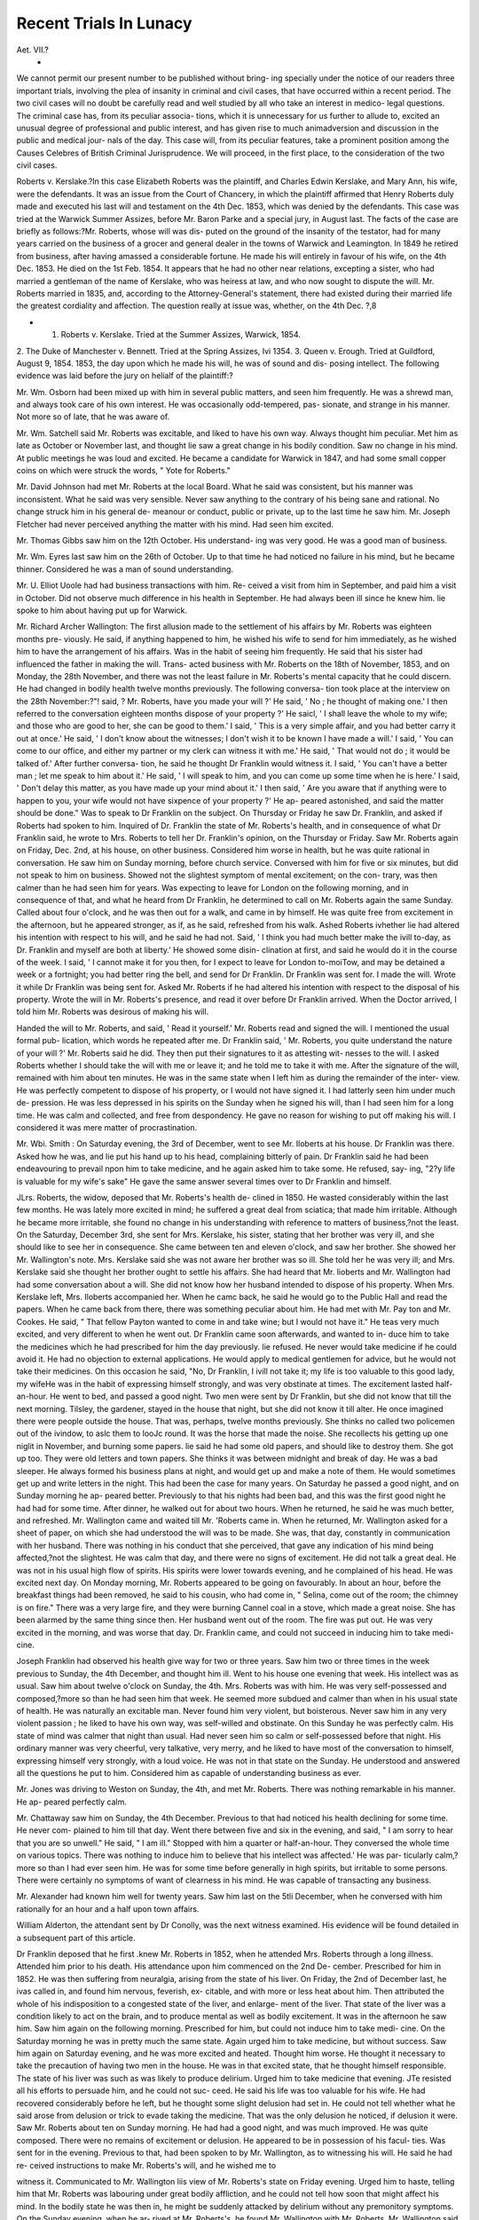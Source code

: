 Recent Trials In Lunacy
=========================

Aet. VII.?
 *
We cannot permit our present number to be published without bring-
ing specially under the notice of our readers three important trials,
involving the plea of insanity in criminal and civil cases, that have
occurred within a recent period. The two civil cases will no doubt be
carefully read and well studied by all who take an interest in medico-
legal questions. The criminal case has, from its peculiar associa-
tions, which it is unnecessary for us further to allude to, excited an
unusual degree of professional and public interest, and has given rise
to much animadversion and discussion in the public and medical jour-
nals of the day. This case will, from its peculiar features, take a
prominent position among the Causes Celebres of British Criminal
Jurisprudence. We will proceed, in the first place, to the consideration
of the two civil cases.

Roberts v. Kerslake.?In this case Elizabeth Roberts was the
plaintiff, and Charles Edwin Kerslake, and Mary Ann, his wife, were
the defendants. It was an issue from the Court of Chancery, in which
the plaintiff affirmed that Henry Roberts duly made and executed his
last will and testament on the 4th Dec. 1853, which was denied by
the defendants. This case was tried at the Warwick Summer Assizes,
before Mr. Baron Parke and a special jury, in August last. The facts
of the case are briefly as follows:?Mr. Roberts, whose will was dis-
puted on the ground of the insanity of the testator, had for many
years carried on the business of a grocer and general dealer in the towns
of Warwick and Leamington. In 1849 he retired from business, after
having amassed a considerable fortune. He made his will entirely in
favour of his wife, on the 4th Dec. 1853. He died on the 1st Feb.
1854. It appears that he had no other near relations, excepting a
sister, who had married a gentleman of the name of Kerslake, who was
heiress at law, and who now sought to dispute the will. Mr. Roberts
married in 1835, and, according to the Attorney-General's statement,
there had existed during their married life the greatest cordiality and
affection. The question really at issue was, whether, on the 4th Dec.
?,8

* 1. Roberts v. Kerslake. Tried at the Summer Assizes, Warwick, 1854.
2. The Duke of Manchester v. Bennett. Tried at the Spring Assizes, Ivi
1354.
3. Queen v. Erough. Tried at Guildford, August 9, 1854.
1853, the day upon which he made his will, he was of sound and dis-
posing intellect.
The following evidence was laid before the jury on helialf of the
plaintiff:?

Mr. Wm. Osborn had been mixed up with him in several public
matters, and seen him frequently. He was a shrewd man, and always
took care of his own interest. He was occasionally odd-tempered, pas-
sionate, and strange in his manner. Not more so of late, that he was
aware of.

Mr. Wm. Satchell said Mr. Roberts was excitable, and liked to have
his own way. Always thought him peculiar. Met him as late as
October or November last, and thought lie saw a great change in his
bodily condition. Saw no change in his mind. At public meetings he
was loud and excited. He became a candidate for Warwick in 1847,
and had some small copper coins on which were struck the words,
" Yote for Roberts."

Mr. David Johnson had met Mr. Roberts at the local Board. What
he said was consistent, but his manner was inconsistent. What he
said was very sensible. Never saw anything to the contrary of his
being sane and rational. No change struck him in his general de-
meanour or conduct, public or private, up to the last time he saw him.
Mr. Joseph Fletcher had never perceived anything the matter with
his mind. Had seen him excited.

Mr. Thomas Gibbs saw him on the 12th October. His understand-
ing was very good. He was a good man of business.

Mr. Wm. Eyres last saw him on the 26th of October. Up to that
time he had noticed no failure in his mind, but he became thinner.
Considered he was a man of sound understanding.

Mr. U. Elliot Uoole had had business transactions with him. Re-
ceived a visit from him in September, and paid him a visit in October.
Did not observe much difference in his health in September. He had
always been ill since he knew him. lie spoke to him about having put
up for Warwick.

Mr. Richard Archer Wallington: The first allusion made to the
settlement of his affairs by Mr. Roberts was eighteen months pre-
viously. He said, if anything happened to him, he wished his wife to
send for him immediately, as he wished him to have the arrangement
of his affairs. Was in the habit of seeing him frequently. He said
that his sister had influenced the father in making the will. Trans-
acted business with Mr. Roberts on the 18th of November, 1853, and
on Monday, the 28th November, and there was not the least failure in
Mr. Roberts's mental capacity that he could discern. He had changed
in bodily health twelve months previously. The following conversa-
tion took place at the interview on the 28th November:?"! said,
? Mr. Roberts, have you made your will ?' He said, ' No ; he thought
of making one.' I then referred to the conversation eighteen months
dispose of your property ?' He saicl, ' I shall leave the whole to my
wife; and those who are good to her, she can be good to them.' I
said, ' This is a very simple affair, and you had better carry it out at
once.' He said, ' I don't know about the witnesses; I don't wish it
to be known I have made a will.' I said, ' You can come to our office,
and either my partner or my clerk can witness it with me.' He said,
' That would not do ; it would be talked of.' After further conversa-
tion, he said he thought Dr Franklin would witness it. I said, ' You
can't have a better man ; let me speak to him about it.' He said, ' I
will speak to him, and you can come up some time when he is here.'
I said, ' Don't delay this matter, as you have made up your mind about
it.' I then said, ' Are you aware that if anything were to happen to
you, your wife would not have sixpence of your property ?' He ap-
peared astonished, and said the matter should be done." Was to speak
to Dr Franklin on the subject. On Thursday or Friday he saw Dr.
Franklin, and asked if Roberts had spoken to him. Inquired of Dr.
Franklin the state of Mr. Roberts's health, and in consequence of
what Dr Franklin said, he wrote to Mrs. Roberts to tell her Dr.
Franklin's opinion, on the Thursday or Friday. Saw Mr. Roberts
again on Friday, Dec. 2nd, at his house, on other business. Considered
him worse in health, but he was quite rational in conversation. He
saw him on Sunday morning, before church service. Conversed with
him for five or six minutes, but did not speak to him on business.
Showed not the slightest symptom of mental excitement; on the con-
trary, was then calmer than he had seen him for years. Was expecting
to leave for London on the following morning, and in consequence of
that, and what he heard from Dr Franklin, he determined to call on
Mr. Roberts again the same Sunday. Called about four o'clock, and
he was then out for a walk, and came in by himself. He was quite
free from excitement in the afternoon, but he appeared stronger, as if,
as he said, refreshed from his walk. Ashed Roberts ivhether lie had
altered his intention with respect to his will, and he said he had not.
Said, ' I think you had much better make the ivill to-day, as Dr.
Franklin and myself are both at liberty.' He showed some disin-
clination at first, and said he would do it in the course of the week.
I said, ' I cannot make it for you then, for I expect to leave for London
to-moiTow, and may be detained a week or a fortnight; you had better
ring the bell, and send for Dr Franklin. Dr Franklin was sent for.
I made the will. Wrote it while Dr Franklin was being sent for.
Asked Mr. Roberts if he had altered his intention with respect to the
disposal of his property. Wrote the will in Mr. Roberts's presence,
and read it over before Dr Franklin arrived. When the Doctor
arrived, I told him Mr. Roberts was desirous of making his will.

Handed the will to Mr. Roberts, and said, ' Read it yourself.' Mr.
Roberts read and signed the will. I mentioned the usual formal pub-
lication, which words he repeated after me. Dr Franklin said, ' Mr.
Roberts, you quite understand the nature of your will ?' Mr. Roberts
said he did. They then put their signatures to it as attesting wit-
nesses to the will. I asked Roberts whether I should take the will
with me or leave it; and he told me to take it with me. After the
signature of the will, remained with him about ten minutes. He was
in the same state when I left him as during the remainder of the inter-
view. He was perfectly competent to dispose of his property, or I
would not have signed it. I had latterly seen him under much de-
pression. He was less depressed in his spirits on the Sunday when he
signed his will, than I had seen him for a long time. He was calm
and collected, and free from despondency. He gave no reason for
wishing to put off making his will. I considered it was mere matter
of procrastination.

Mr. Wbi. Smith : On Saturday evening, the 3rd of December, went
to see Mr. Iloberts at his house. Dr Franklin was there. Asked how
he was, and lie put his hand up to his head, complaining bitterly of pain.
Dr Franklin said he had been endeavouring to prevail npon him to
take medicine, and he again asked him to take some. He refused, say-
ing, "2?y life is valuable for my wife's sake" He gave the same
answer several times over to Dr Franklin and himself.

J\Lrs. Roberts, the widow, deposed that Mr. Roberts's health de-
clined in 1850. He wasted considerably within the last few months.
He was lately more excited in mind; he suffered a great deal from
sciatica; that made him irritable. Although he became more irritable,
she found no change in his understanding with reference to matters of
business,?not the least. On the Saturday, December 3rd, she sent
for Mrs. Kerslake, his sister, stating that her brother was very ill, and
she should like to see her in consequence. She came between ten and
eleven o'clock, and saw her brother. She showed her Mr. Wallington's
note. Mrs. Kerslake said she was not aware her brother was so ill.
She told her he was very ill; and Mrs. Kerslake said she thought her
brother ought to settle his affairs. She had heard that Mr. lioberts
and Mr. Wallington had had some conversation about a will. She did
not know how her husband intended to dispose of his property. When
Mrs. Kerslake left, Mrs. Iloberts accompanied her. When he camc
back, he said he would go to the Public Hall and read the papers.
When he came back from there, there was something peculiar about
him. He had met with Mr. Pay ton and Mr. Cookes. He said,
" That fellow Payton wanted to come in and take wine; but I would
not have it." He teas very much excited, and very different to when
he went out. Dr Franklin came soon afterwards, and wanted to in-
duce him to take the medicines which he had prescribed for him the day
previously. lie refused. He never would take medicine if he could
avoid it. He had no objection to external applications. He would
apply to medical gentlemen for advice, but he would not take their
medicines. On this occasion he said, "No, Dr Franklin, I ivill not
take it; my life is too valuable to this good lady, my wifeHe was in
the habit of expressing himself strongly, and was very obstinate at
times. The excitement lasted half-an-hour. He went to bed, and
passed a good night. Two men were sent by Dr Franklin, but she
did not know that till the next morning. Tilsley, the gardener,
stayed in the house that night, but she did not know it till alter. He
once imagined there were people outside the house. That was, perhaps,
twelve months previously. She thinks no called two policemen out of
the ivindow, to aslc them to looJc round. It was the horse that made
the noise. She recollects his getting up one niglit in November, and
burning some papers. lie said he had some old papers, and should like
to destroy them. She got up too. They were old letters and town
papers. She thinks it was between midnight and break of day. He
was a bad sleeper. He always formed his business plans at night, and
would get up and make a note of them. He would sometimes get up
and write letters in the night. This had been the case for many years.
On Saturday he passed a good night, and on Sunday morning he ap-
peared better. Previously to that his nights had been bad, and this
was the first good night he had had for some time. After dinner, he
walked out for about two hours. When he returned, he said he was
much better, and refreshed. Mr. Wallington came and waited till
Mr. 'Roberts came in. When he returned, Mr. Wallington asked for
a sheet of paper, on which she had understood the will was to be
made. She was, that day, constantly in communication with her
husband. There was nothing in his conduct that she perceived, that
gave any indication of his mind being affected,?not the slightest. He
was calm that day, and there were no signs of excitement. He did
not talk a great deal. He was not in his usual high flow of spirits.
His spirits were lower towards evening, and he complained of his head.
He was excited next day. On Monday morning, Mr. Roberts appeared
to be going on favourably. In about an hour, before the breakfast
things had been removed, he said to his cousin, who had come in,
" Selina, come out of the room; the chimney is on fire." There was a
very large fire, and they were burning Cannel coal in a stove, which
made a great noise. She has been alarmed by the same thing since
then. Her husband went out of the room. The fire was put out. He
was very excited in the morning, and was worse that day. Dr.
Franklin came, and could not succeed in inducing him to take medi-
cine.

Joseph Franklin had observed his health give way for two or three
years. Saw him two or three times in the week previous to Sunday,
the 4th December, and thought him ill. Went to his house one
evening that week. His intellect was as usual. Saw him about twelve
o'clock on Sunday, the 4th. Mrs. Roberts was with him. He was
very self-possessed and composed,?more so than he had seen him that
week. He seemed more subdued and calmer than when in his usual
state of health. He was naturally an excitable man. Never found
him very violent, but boisterous. Never saw him in any very violent
passion ; he liked to have his own way, was self-willed and obstinate.
On this Sunday he was perfectly calm. His state of mind was calmer
that night than usual. Had never seen him so calm or self-possessed
before that night. His ordinary manner was very cheerful, very
talkative, very merry, and he liked to have most of the conversation to
himself, expressing himself very strongly, with a loud voice. He was
not in that state on the Sunday. He understood and answered all the
questions he put to him. Considered him as capable of understanding
business as ever.

Mr. Jones was driving to Weston on Sunday, the 4th, and met
Mr. Roberts. There was nothing remarkable in his manner. He ap-
peared perfectly calm.

Mr. Chattaway saw him on Sunday, the 4th December. Previous to
that had noticed his health declining for some time. He never com-
plained to him till that day. Went there between five and six in the
evening, and said, " I am sorry to hear that you are so unwell." He
said, " I am ill." Stopped with him a quarter or half-an-hour. They
conversed the whole time on various topics. There was nothing to
induce him to believe that his intellect was affected.' He was par-
ticularly calm,?more so than I had ever seen him. He was for some
time before generally in high spirits, but irritable to some persons.
There were certainly no symptoms of want of clearness in his mind.
He was capable of transacting any business.

Mr. Alexander had known him well for twenty years. Saw him
last on the 5tli December, when he conversed with him rationally for
an hour and a half upon town affairs.

William Alderton, the attendant sent by Dr Conolly, was the next
witness examined. His evidence will be found detailed in a subsequent
part of this article.

Dr Franklin deposed that he first .knew Mr. Roberts in 1852, when
he attended Mrs. Roberts through a long illness. Attended him prior
to his death. His attendance upon him commenced on the 2nd De-
cember. Prescribed for him in 1852. He was then suffering from
neuralgia, arising from the state of his liver. On Friday, the 2nd of
December last, he ivas called in, and found him nervous, feverish, ex-
citable, and with more or less heat about him. Then attributed the
whole of his indisposition to a congested state of the liver, and enlarge-
ment of the liver. That state of the liver was a condition likely to act
on the brain, and to produce mental as well as bodily excitement. It
was in the afternoon he saw him. Saw him again on the following
morning. Prescribed for him, but could not induce him to take medi-
cine. On the Saturday morning he was in pretty much the same
state. Again urged him to take medicine, but without success. Saw
him again on Saturday evening, and he was more excited and heated.
Thought him worse. He thought it necessary to take the precaution
of having two men in the house. He was in that excited state, that he
thought himself responsible. The state of his liver was such as was
likely to produce delirium. Urged him to take medicine that evening.
JTe resisted all his efforts to persuade him, and he could not suc-
ceed. He said his life was too valuable for his wife. He had
recovered considerably before he left, but he thought some slight
delusion had set in. He could not tell whether what he said arose
from delusion or trick to evade taking the medicine. That was
the only delusion he noticed, if delusion it were. Saw Mr. Roberts
about ten on Sunday morning. He had had a good night, and was
much improved. He was quite composed. There were no remains of
excitement or delusion. He appeared to be in possession of his facul-
ties. Was sent for in the evening. Previous to that, had been spoken
to by Mr. Wallington, as to witnessing his will. He said he had re-
ceived instructions to make Mr. Roberts's will, and he wished me to

witness it. Communicated to Mr. Wallington liis view of Mr. Roberts's
state on Friday evening. Urged him to haste, telling him that Mr.
Roberts was labouring under great bodily affliction, and he could
not tell how soon that might affect his mind. In the bodily state
he was then in, he might be suddenly attacked by delirium without
any premonitory symptoms. On the Sunday evening, when he ar-
rived at Mr. Roberts's, he found Mr. Wallington with Mr. Roberts.
Mr. Wallington said he wanted him to witness Mr. Roberts's signing
his will, and he put the will in Mr. Roberts's hand. The candles
were then lighted, and he held the candle while Mr. Roberts read
the will. As soon as he had read it, he got up and went to the
table, and signed it. ' He did so entirely of his own accord?volun-
tarily. He was not solicited either by Mr. Wallington or himself.
Asked him if he knew the nature of the paper, and was satisfied
with its contents. Has been called on to witness other wills, and
it is a rule he makes to ask that question. The answer was, " Per-
fectly so." Upon that, signed his name as an attesting witness.
When he went in that evening, Roberts put out his hand, and
said, " How do you do ?" His condition in the evening was, if any-
thing, better than in the morning. His mind appeared perfectly
clear. There was no excitement. He was perfectly clear, and there
was nothing to excite a doubt in his mind that he perfectly under-
stood what he was doing. Certainly would not have signed the
will if he had had the least doubt of his capacity to execute it, or
understand what he was doing. Saw Mr. Roberts again on Mon-
day morning, and found him pretty much as lie had left him
the night before. In the evening of Monday, he thought him a
little more excited. Had not been able, up to that time, to induce
him to take any medicine. On the following day, he was more rest-
less, and had more fever. On the Tuesday, Drs. Conolly, Jeaffreson,
and Franklin met in consultation upon the case. Mr. Roberts after-
wards got worse, and on the 8th or 9th was rather violent, and there
was considerable delirium, requiring restraint, which subsided in the
course of the day. Delirium showed itself at intervals. There were
at times paroxysms of the disease, attended with delusions. He had
temporary delusions and lucid intervals.* The delusions were never
reproduced again in the same form. The symptoms improved after
the 15th December up to Christmas, and then they became worse.
He had a long interval at Christmas, when the whole body and mind
were much improved. The bad symptoms re-appeared in the beginning
of January. He suddenly got worse again, and continued growing
worse till he died on the 1st of February, 1854. The excitement on
the Saturday was the consequence of the diseased state of his liver.
The same cause produced the excitement on the Monday and Friday,
and so on throughout the illness. T.io ught there was nothing more
than a functional disturbance of the brain.\ In the earlier part of
his attendance, did not consider that Mr. Roberts .was suffering from
* Dr Franklin was never asked to explain what he meant by a " lucid interval."
1 Compare this statement with the actual organic changes found in the brain
after death, and Drs. Franklin and Jeaftreson's medical certificate as to the cause
of death, viz. "sub-acute arachnitis of two months duration."
any structural alteration of the brain ; tlie functions of the brain were
not destroyed, but disturbed. In the latter part of the disease it was
very evident there was either a structural alteration or a congestion of
the brain.

Dr Conolly went to see Mr. Roberts on Tuesday, December 6th,
1853, at his house at Leamington, with Dr Jeaffreson and Dr Frank-
lin. Found him walking about with his hat on, moving from room to
room; often walking to the door as if with an apparent intention of
walking out?then coming back again?restless. Thought him looking
extremely ill. His aspect indicated the existence of some bodily com-
plaint. His colour was bad, and he was dull, depressed. He answered
distinct questions distinctly; there was no manifestation of violence,
merely restlessness. He persuaded him to take some medicine.

Called again on Tuesday evening. He had then become quiet. He
had taken some medicine. He was confused, but he observed no de-
lusion. On the following morning found him very remarkably improved.
There was no appearance of confusion ; he was quite calm, and clear,
and, he might say, quite rational. Did not see him again after Wed-
nesday morning. Wrote to Mr. Alderton (the attendant) on the day
that he arrived at Leamington, seeing that Mr. Roberts was so con-
fused, thinking that he might walk out or get into danger; and
thinking that he was not fit to take care of himself, and wanted a
person near him. He was also induced to do that from the informa-
tion he had received, that he had been more troublesome than he was
then. From the great improvement which took place between the
first day and the second, he thought that medical treatment would
have a great control over the mental and bodily health. Hoped with
a bodily improvement the mind might be entirely restored, but he
thought him seriously ill. Thought that both his mental and bodily
state were seriously alfected, and that he would die. With regard to
the morbid appearances of the brain after death, he confessed his
opinion to be, that the disease of the brain, as disclosed by the jiost-
viortem examination, was not altogether of a standing so recent as the
4th of December. From what he saw of him on Tuesday, and the
remarkable change which he observed in him on the Wednesday, it is
clear that he might have had such distinct changes before then; and
he might have them often. " It was not a slight change in the testa-
tor's state, but a very striking one?a complete change. From the
change on the Wednesday, he had no doubt that he was fully competent
TO MAKE His will ON the Sunday, the 4th. From what he saw of
him on Tuesday only, he should have doubted that/" We beg our
readers' particular attention to this opinion.

Dr Jeaffreson knew him about eight years before his death, and
had professionally attended him. Considered him quick, shrewd, and
intelligent. Accompanied Dr Conolly and Dr Franklin to see Mr.
Roberts on Tuesday. His opinion agrees with Dr Franklin as
to his then state. He was extremely ill, with a great deal of febrile
disturbance; very loaded tongue, and exceedingly quick pulse. He
agreed in the medicine that was prescribed for him. Visited him next
day. He was rather better. On the Wednesday he appeared more
conscious and more disposed to enter into conversation than on the
previous day. On the Wednesday his mind was sufficiently clear to
enable him to understand any act of business. He got much worse
after the Wednesday, subsequently to which he became calmer and
better. About Christmas he seemed to be getting better. Was a
party to making an arrangement as to his going away for a short
time to a friend in the country. Assisted at the post-mortem examin-
ation. He drew up the report. Considering what was his condition on
the Wednesday, there is nothing, in his opinion, inconsistent in the
supposition of his being perfectly competent on the Sunday. "A great
deal would depend whether certain tests were applied to his mind on
the Sunday, and on all occasions.''''

Dr Alfred Swan Taylor deposed that he had heard the whole of this
case. He had had his attention directed to the report of the post-mertom
examination. His opinion upon the appearances presented by the
brain, was, that they did not necessarily show a disease of long-stand-
ing. They indicated structural derangement of the brain, but not to
a very great extent. They indicated structural derangement to such
an extent as might have been produced within a period of four or five
weeks, with the exception of the thickness of the skull, which must,
of course, be of longer duration. He did not think they must have
begun some months before in a slight inflammation of the membrane,
until, within a month of the expiration of life, they assumed the aggra-
vated shape in which they appeared after death. Having heard various
facts spoken to connected with Mr. Roberts's illness on the Friday and
Saturday, the alteration in his state on Sunday, and so on, it left him
nothing to doubt as to his testamentary competence on the Sunday.
Assuming all these facts as stated, assuming that on Monday he had
the delusion as to the chimney being on fire, and on Tuesday that he
was excited, but on Wednesday improved, and taking the rest of the
case from Alderton's account of subsequent delusions, there was
nothing, medically or physically, inconsistent with his being in a sane
mind to make a will on the Sunday.

The following witnesses were examined on behalf of the defendant:
Henry Harnett, a gardener, had known him a good many years
perfectly well. He was in the habit of coming to his place and stop-
ping, and talking to him a considerable time. When he put up for
Warwick he canvassed him. When he first knew him, he was a sen-
sible and rational man. Last year he became altered a little ; he be-
came more " blusterousHe talked more at random than he used to
do. He asked him about plantingacres of asparagus, and, after
that, proposed planting three acres of stra wberries. He said he wanted
to rent land at 10Z. an acre, and pay 501. per cent, on the outlay. He
recollected when Lord Warwick died. He told him he should put
up for member for the county. He appeared to be in earnest, and asked
him for a vote. All his talk was about elections and taxation ; and
then he was " blusterous" with his stick. He used to be a clever man ;
and became a more "blusterous" man than he used to be.

Henry Needle had known him for nearly forty years, and been in
the habit of seeing him often. Last summer called upon him at
Leamington. He complained that he had been ill-used at Warwick,
but said he should come again. He complained that he had been
charged wrongfully in money matters. He ivas very much excited.
He put himself into a fighting attitude, and seemed very desperate.
The language used by him was not very much, but he seemed very
agitated. His manner at that time toas different from ivhat he had
known him before. Thought from his manner that his mind was
affected. Met him on the day of Lord Warwick's funeral (August
19). He said, " Iam coming for the county; I haven't given it in yet; I
am coming for the county." Nothing else passed. His manner in say-
ing those words ivas not the some that he thought it ought to have been.
Recollected seeing him at the races in September; he had been riding
about. He was on horseback, and talking in a very high sort of way.
He talked very loud, like a very great man. Had seen him riding about
very fast indeed, at many different times, up and down the streets,
unnecessarily fast.

Mr. TV. Carpenter had seen him at meetings of the Local Board in
August 1853. He iuas violent and loud in his language. His tone was
most violent, and his manner as though he was raving on the subject.
Mr. II. Houghton Young: Mr. Roberts was very violent at times at
the meetings of the Local Board, especially when excited. On one or
two occasions he was very much excited.
Mr. F. Bowman: Mr. Roberts bought a piano in November last for
175 guineas, and a week after paid for it. The next day he called
again, and told him he had had a disagreement with Mrs. Roberts
about the piano, and he wished him to take it back. He ivas very
much excited. He cried. He offered him 20Z. to take it back, and he
agreed. He told him that Mrs. Roberts had disapproved of his buying
the piano, and it had led to a serious quarrel. He cried all throughout
the last interview.

James Coleman: In the autumn of last year his manner was changed.
He saw him one day riding up Leam Terrace tvith his white hat on his
stick. He teas spinning it round. It was not a hot day. It was in
the month of October.

James Shepherd, a porter, saw Mr. Roberts at Messrs. Cookes's
workshop about three weeks or a month before he went to his house
(i.e. before the 5tli December). He seemed in a very excited state,
singing, whistling, and dancing.

Joseph Beeson, a police officer, of Leamington, recollected that on
Saturday the 3rd of December last he ivas on duty in the Upper
Parade. Mr. JRoberts came up to him. He had his coat and waistcoat
unbuttoned, and his slippers were down at the heels: it was very cold
weather. It ivas about half-past four in the afternoon. He said,
" Policeman, come here; I want two policemen to protect me. Br.
Franklin is going to kill meHe appeared to be very much excited,
and in a deranged state of mind. Told him one of their men had just
gone towards liis house, and if he wanted any more assistance he would
come. Followed him to the corner of the Parade, as far as Warwick-
street, when he went in the direction of his own house. There were
several persons passing by, who turned round to look at him. Had
seen him riding furiously up the streets. He had spoken to him, and
told him if he did not desist from it, he must report him. He was in
the habit of doing it when he came out on horseback. He was always
fond of galloping his horse. He put on his hat, and said, " I'll be
d?d if 1 have this." If Mr. Roberts had not been a gentleman whom
he knew, he should have talcen him to the lock-up as an escaped
lunatic I

Daniel Talbot, another policeman, was on duty on Saturday, the
3rd of December last, in the evening, in the street near Mr. Roberts's
house, and saw Mr. Roberts. He was going in the direction of his
own house. He had got his waistcoat and coat unbuttoned; and his
hat in his hand, swinging it. He had slippers on which were down at
the heels. He ivas making a noise, swearing to himself as he went
along. Heard him damning and cursing as he went along, but he took
no notice of it.

W. Shirley Hoby, Superintendent of the Leamington Police, had
often seen Mr. Roberts riding furiously through the streets, and
several times in a dangerous manner. Had frequently cautioned him
to ride less furiously. Had heard him cry " Tally ho!" as he was
riding along the streets last autumn. Always thought there was
something strange about him.

W. Hughes Ray ton: On Saturday evening, 5th December, called to
inquire how Mr. Roberts was. Saw Mrs. Roberts, who appeared in
great distress, and requested him to talk to her husband. They saw
him pass on the other side of the street, and went over to him. He
appeared in a most excited state at that time. He did not seem to
alter in consequence of his speaking to him. They could not get him
in. Mr. Cookes went and brought Mrs. Roberts. She cried very
much, and made every effort a poor woman in her distress could. She
addressed him in the most endearing terms, and he would not go in for
some time. He declared, over and over again, that he would not go into
the house. He had frequently heard him talk about Parliament in a very
excited manner.

John Mander said, Dr Franklin sent him to Mr. Roberts's house
on Saturday night about ten o'clock. Dr Franklin came to his house,
and said he wanted him to go to a gentleman's house, and to get
another man to go with him, and that very quietly. He got another
man, and went to his house. Pie told him to go to Mr. Roberts's.
They sat up all night, but were not called upon to do anything. Had
been employed by Dr Franklin before, to look after a woman who was
mad.

James Coleman: On Monday, 5th December, 1853, he was directed
to go to Mr. Roberts's house to render assistance. Saw Mr. Roberts,
who looked very wild. He was running round the table, and a female
servant was running before him. She seemed a good deal frightened.
Mr. Roberts appeared very excited. He caught hold of Mrs. Roberts
by the wrists : he said, " Gr? d?n you, fetch some brandy and water}
the house is on fire ; look at the flames." Was afterwards sent into
the kitchen, when Dr Franklin came. Mrs. Roberts brought down
a washhand-basin with blood and water, as if somebody had been
blooded.

JV. Richard Davis: Saw him on the 5th December. There was a
crowd of people round the area-gate. Mr. Roberts was trying to get
out of the front door, Mrs. Roberts was trying to prevent him. He
said the house was on fire. There was an ordinary fire in the grate
made of Cannel coal. He said there was a hogshead of brandy under
the fireplace, and the house was in flames. Stopped about an hour and
a half, and tried to pacify Mr. Roberts, but could not succeed.
James Shepherd and Robert Smith, who were in attendance upon
Mr. Roberts on the night of the 5tli December, and subsequently,
were next examined; the substance of their evidence is given in
another part of this article.

Mrs. Mary Ann KersJaJce, the sister of Mr. Roberts, deposed that
she met her brother on the Emscote road, in the summer of 1853. He
was on horseback. lie was riding in the most furious manner, with
his arms stretched out, his feet out of the stirrups. He passed her
without speaking. On the 19th August, the day of Lord Warwick's
funeral, she and her husband dined with Mr. Roberts. She thought
he was very extraordinary in his manner and conversation. lie was
very much excited. She recollects, some time after that, going to his
house. She Avas unwell, and stayed the night. When she was in bed,
Mrs. Roberts came up into her room. That was on the 29th of August.
He said, " Mary Ann, I am very glad to see you; I have been wishing
you to come over." She said, " Your brother's going on like mad.
He's been spending the money, and it will be all gone. Mr. Walter
Cookes and I have been talking about what had better be done. He's
quite incapable of managing his affairs, and we thought that he had
better be sent away for a short time." I said, " Do not talk in that
way, Elizabeth; it hurts my mind beyond everything. If it should
get known in Leamington, they might put a strait-waistcoat on my
poor brother. If they put him under restraint or punishment, it will
be the death of me." She said, "He has actually been about pur-
chasing an estate at Wolston, fit for a nobleman, and Mr. Walter
Cookes, who has the estate for sale, has remonstrated with him; but,"
she added, "he has not the money to pay for it." I said, " I should
fancy my poor brother must be out of his mind." I think she said,
"Yes. I think he is." In the course of the conversation, she said he
got up at twelve o'clock at night, and said there were men outside,
bailiffs, waiting to come into the house. She remembered the Queen
bavin0- passed through Leamington last autumn; she thought about
the end of August. After that, Mrs. Roberts said Mr. Roberts was
on the platform, and making a great noise; that Lady Dubonlay was
there and that he was talking to her ladyship in a very queer way,
and said " If your ladyship wants any sum of money, I can lend it to
you ' If your ladyship wants a thousand pounds or upwards, I can
lend it to you. I shall be Chancellor of the Exchequer soon." I don't
know that she said he said so to Lady Dubonlay ; but he said it on the
platform, and it was all part of the same conversation. She said that
she felt quite ashamed of him. She said that some man who stood
behind him said, "D?n you, you d?d fool, I think you will be in a
madhouse before you are Chancellor of the Exchequer!" She saw her
brother several times after that. She perceived that he was getting
worse in his mind, Recollected, on Saturday the 3rd of December,
receiving a note from Mrs. Roberts. She went over to Leamington
immediately. She saw her brother there, and as she went in, he was
pacing up and down the room in a very wild manner. He came close
up to her, stared at her with a wild vacant stare, his eyes so large and
glassy, but did not appear to know her. He did not appear conscious
that any one stood before him. She said, " Henry, dear, how do you
do ?" He made her no answer, but soon after left the room. She was
very much frightened at his appearance, and burst out crying. Mrs.
Roberts came into the room, and shook her head, and seemed to inti-
mate by that, "Poor fellow! he is out of his mind." Mrs. Roberts
said, " I had a great piece of work with him yesterday ; he was raving
all day to come over to see you, and we could not pacify him. He
wanted to come over to see you at ten o'clock at night." She said
that he had not been in bed for three nights. She could perceive that
he was pacing up and down the drawing-room while she had this con-
versation with Mrs. Roberts. She said he had been fancying, on the
Friday, that the bailiffs were outside the house. She said he kept
saying, " The bailiffs are outside; we must go?we must go; they
wont let us have any tea." He came into the room where she was
during the day. He kept running up and down the stairs. He
seemed to have no particular object in doing so. He was out of her
sight for a considerable time. She spoke to Mrs. Roberts about the
medical advice she had. She told her that Dr Franklin was not
sufficient for such a case as her brother's; she ought to have superior
advice. She suggested that Dr Jeaffreson, or some one who understood
his case better, ought to be called in, and if Mrs. Roberts would not
call him in, she would. She made no remark on that. She dined there
with Mrs. Griffiths. Mrs. Roberts was attending to Mr. Roberts in
another room. She recollects Mrs. Roberts putting a note into her
hand from Mr. Wallington, and saying, " Here, go into the other
room and read that." It purported to come from Mr. Wallington to
Mrs. Roberts. Could not say the date of it. The contents of it were
that?" I've seen Dr Franklin, and it is his opinion that the most ener-
getic measures must be resorted to, to induce Mr. Roberts to make his
will. It is Dr Franklin's opinion that he cannot retain his faculties three
days longer ; for instance, he is now wanting to mortgage his property.
You have influence, and must exert it to the utmost. Tell him that
you will be getting old, and that you will have to work for your bread,
and will be left penniless. Dr Franklin and I shall be at your house
in the evening, or it may be too late." It was his "faculties" which
the note said he could not retain for three days, and not his " life."
She had some further conversation with Mrs. Roberts. Her brother
was not present. She wrung her hands in great distress, and pressed
her very much to go to Mr. Smith, to get him to come and use his
influence with her brother to induce him to make a will. She had not
said one word before that note was put into her hand?her brother's
property never crossed her mind. Having returned the note to her,
Mrs. Roberts was the first who spoke about the will. She recollects
some medicine being offered, and Dr Franklin's name was mentioned.
He did not consent to take it; but raved about it. He said, " 1 wont
take that medicine?I know all about that;?no Dr Franklin shall
make me take that." She left the house, she thinks, between five and
six. There was nothing to fix the exact hour. Did not go over on
the Sunday, being ill in bed from seeing the state in which her brother
was. She went over on the Monday morning. Heard that men had
been called in. Mrs. Roberts said Mr. Wallington had been with her
brother, and came out of the room with a paper in his hand, and said,
"It is done," in a most emphatic manner. She stopped there on the
Monday night. His sleeping-room was not far from her bed-room.
He was in the drawing-room all night, and her bed-room was over it.
She heard a great noise in the night. It was a dreadful moaning
noise. She could hear the voice of a man and a female. She thought
that the male voice was that of her poor brother. She is of opinion
that he was up the greater part of the night. Mrs. Roberts had the
greatest difficulty in getting him across the hall to bed; so the
servants said. She was there at the time the three doctors arrived,
on the Tuesday. Mrs. Roberts made an objection to her staying.
She was not allowed to see her brother on that occasion.
Hannah Lucas went into the service of Mr. Roberts, as cook, on
the 17th of November, and remained till the 31st January. When
she first went Mr. Roberts seemed to be in a good state of health,
but he got worse after she had been there some time. She recollected
the beginning of December. He was then very excitable. She did
not see much of him, her occupation being in the kitchen. She believes,
on Thursday, the ls? of December, ALrs. Roberts came into the kitchen,
and said, ]\Ir. Hoberts had been in a very excitable state all night. She
said he thought there were men opposite his window who wanted to
break into the house; and that he had gone into the drawing-room and
procured some papers, and destroyed them in his bed-room. That was
before the men came on Saturday night?a few days before. On the
Friday morning, Mr. Roberts was in an excited state, walking by the
kitchen door. It was in the morning, after breakfast. He was walk-
ing below in the servants' hall, where some workmen were hanging
bells. She saw his face, but he did not speak to her. She thought he
looked rather wild. He did not come into the kitchen that day. He
told the workmen to leave their work and go directly. He spoke this
in a quiet manner. They had not finished. They then stopped, and
left the premises. She did not hear him give any reason for dis-
charging them. On Saturday morning, she saw Mr. Roberts between
eleven and twelve. He came into the kitchen and brought a piece of
meat which he asked her to dress for dinner. He gave it to her. He
spoke very calmly. He had never brought meat into the kitchen
before. She believed he had let the butcher in himself. She saw no
more of him that day. _ Mrs. Roberts asked her and Alice Steel, the
housemaid, if their assistance A\as lecjuired that night, would they be
on the alert. Nothing occurred that night. Tilsley, the gardener,
was not in the habit of sleeping in the honse, but he stayed there on
Saturday night. The men from Dr Franklin came that night. Saw
Mr. Roberts early on Sunday. She went into the breakfast-room to
take orders for the dinner. Mr. Roberts then appeared calm and
exhausted. He was sitting, in a crouching position, in a chair. He
did not speak while she ivas in the room, but appeared unconscious.
Between eleven and twelve, Mrs. Roberts came into the kitchen, and
asked her to send Tilsley for a bladder; but did not say what was
to be done with it. She went out from three to seven in the evening.
She had not seen Mr. Roberts again before she went out, nor did
she see him afterwards. Before she went to bed, Mrs. Roberts asked
them to sleep in the coronet-bed, in a room they had not slept in
before. It was on the same floor as Mrs. Roberts's room. They
slept in that room, and heard nothing in the night. Saw Mr. Roberts
on Monday morning, about ten o'clock. He came into the kitchen and
chased her round the kitchen several times, and called for brandy. He
afterwards said the house was on fire, and I ivas to take liim some
water. He remained in the kitchen about five minutes. Mrs. Roberts
was with him at the time. Made her escape down some steps. They
called in assistance. Mr. "YV. Phillips was the first called in. Steel
called them. Dr Franklin had not been there that morning, but was
sent for when this took place.

Alice Steel, the housemaid, went into Mr. Roberts's service 011 the
11th of November, and remained till after his death. A day or two
before the Saturday, Mrs. Roberts said Mr. Roberts had got up in
the night and burned some papers; that he fancied he saw men
opposite the house who wanted to take his life. She told her he had
struck a light behind the curtain, because he was afraid they would
see him on the opposite side of the road. On the Friday, Mr. Roberts
wished to see his sister very much, and Mrs. Roberts said she was
afraid she must send for her, or else Mr. Roberts would go over to see
her. He was not very excited that day. On the Saturday evening,
Mr. Roberts went out with his sister; he afterwards came back, and
was outside the door, and Mrs. Roberts went out to entice him. There
were two other gentlemen there also. Mr. Roberts had his great-coat
on, but both that and his waistcoat were unbuttoned. When he came
in Dr Franklin came, and he refused to take the medicine which he
wished to be taken. He said Dr Franklin wished to take away his
life by giving him medicine which lie would not take. Saw him about
ten on the Sunday morning. He appeared in a very low and despond-
ing state. Saw him several times that day, and he appeared in the
same low and desponding state. He was very quiet. She did not hear
him speak all day. He was lying on the sofa. He did not get up
whilst she was there. They had tea about half-past five. She saw
him about half-past seven in the evening. She took up a bladder with
some vinegar-and-water. The vinegar-and-water were not used before
seven o'clock on Sunday. At two o'clock on Sunday he appeared to
be in a very low and desponding state. She remained at home all
Sunday.

William Tilsley, the gardener, remembered Mr. Roberts meeting
with an acccident up the Radford-road, and his head being cut; he
thinks it was in September. Saw his forehead was cut. Was asked
by Mrs. Roberts to sleep in the house on Friday, 2nd December. He
had not slept there before. She said she had turned her servant
away for misconduct, and she wished him to abide in the house if he
were wanted. There were two other men sleeping there. Slept in the
house on Saturday night. On Sunday, Mr. Roberts did not appear
to be in any different state than since he had been ill. lie appeared to
be more like a man that liacl had a little drop of grog than a person who
was ill.* He could not say he was insane ; lie was in his usual state.
Mr. Morris saw Mr. Roberts on Sunday, and found him sitting,
with linen cloths to his head, with vinegar and water. He was
much depressed, and complained of being unwell, and seemed in much
pain. He seemed, when he first entered, somewhat delirious from the
pain. In his opinion the excitement under which he saw him was the
result of pain.

Dr Forbes Winslow was examined by Mr. Sergeant Miller, and said:
I have read the account drawn up by Drs. Jeaffreson and Franklin,
of the post-mortem examination of Mr. Roberts, and have well consi-
dered its details. I am satisfied that the structural changes there de-
scribed must have been of some months', if not of longer, duration. If
I had seen the morbid appearances described by these physicians, I
should have had no difficulty in predicating that the person whose
brain was so altered in its structure, must have, during life, manifested
a disordered state of mind: this derangement may, and probably did,
exist for some time prior to death. Considering the post-mortem
account, I entertain no doubt that the structural alterations there de-
scribed must have been progressing for some period,?certainly for
months, and probably for years. Such a condition of brain would per-
haps, in the first instance, give rise to eccentricity of conduct and irre-
gularity of thought, which might escape observation until the disease
of the brain and consequent disorder of the mind reached a further
stage ; and then obvious and unmistakable symptoms of insanity would
be manifested. Diseases of the brain, as a general principle, are of
slow and almost imperceptible growth. Referring more particularly
to the account of the post-mortem examination now before me, I
observe it recorded, that " the cranium was exceedingly thick." I do
not attach much importance to that fact; for although such a con-
dition of the bones of the skull is one of the recognised symptoms of
long-continued cerebral disease and chronic insanity, it may exist, as
a normal condition, without disease of the brain or insanity. It is
notorious that men of great ability, have had thick sl<uils: such was
the case with Professor Porson. Looking at this symptom alone, I"
would attach no special value to it; but I think it assumes importance
when viewed in association with the other brain conditions described
in the post-mortem examination. . The attachment of the c; dura mater"
to the skull in the " mesial line" is said to have been very firm. This
* In many cases of insanity, particularly in the incipient stage, the patient ap-
pears like a man under the influence of stimulants. Hence the common remark is,
"he is either drunk or mad.

is a morbid appearance frequently discovered in cases of chronic insanity.
Again, "the pia mater was found to he exceedingly vascular." This
is an important symptom, as this membrane immediately invests the
brain, and dips down between its convolutions. A highly congested
and vascular state of the pia mater could not have existed without consi-
derably disordering the functions of the brain. But I attach more
weight to the next morbid appearance described in the post-mortem
account. I find it stated that " the arachnoid membrane was univer-
sally distended by a large amount of serum effused underneath it; the
membrane itself presenting in many parts the appearance of being
somewhat thickened; and in almost all, of being more opaque than
natural. At the base of the brain the sub-arachnoid effusion was, if
anything, even more abundant than on the upper parts." There are
no morbid appearances of the brain more generally discovered after
death in cases of insanity, and insanity, too, of some duration, than
such a state of the arachnoid membrane and "sub-arachnoid effusion."
Such a condition, in my opinion, is incompatible with sanity. If I
had examined Mr. Roberts's brain, and had known nothing of the state
of his mind prior to death, I should have concluded, after having de-
tected the appearances detailed by Drs. Jeaffreson and Franklin, that
he had died from an attack of insanity extending over many months.
Sergeant Miller: I have in my hand the last edition of Professor
Taylor's " Medical Jurisprudence." I find in it the following passage :
" In some cases a medical practitioner may be required to state whether
certain appearances found in the brain of a deceased person do or do
not indicate the past existence of a certain degree of insanity or imbe-
cility. The appearances commonly met with on inspection are: thick-
ening of the bones of the skull; close adhesion of the dura mater to the
skull; great congestion of the pia mater; and opacity and thickening
of the arachnoid membrane." Do you agree in the opinion thus ex-
pressed ?

Dr Winslow: Yes, I find the appearances of Mr. Roberts's brain,
described by Drs. Jeaffreson and Franklin, in phraseology exactly
similar to that used by Professor Taylor.

In answer to other questions, Dr Winslow said, " as Mr. Roberts's
mind must have been affected for some months, it would be difficult
to describe where eccentricity ended and insanity commenced. It
would be impossible, judging from the alterations found in his brain
after death, without evidence as to his state of mind, to give any satis-
factory opinion as to the period when he was reduced to such a state
as to be incapable of doing a rational act. I consider that much of
the eccentricity and oddity described by the witnesses, and which
were evidently changes from his natural mode of thinking and acting,
to have been the effects of incipient disease on the brain. The com-
mencement of attacks of insanity and brain disease may be traced back,
in many instances, for some years. "When positive disease of the brain
and obvious insanity manifests itself, and we examine the past history
of the case, with the view of tracing it to its incipient stage, we often
are able to detect well marked symptoms of mental disease, manifesting
itself in the conduct and thoughts of the party, that had entirely escaped
the observation of the patient's relatives and friends. Such a state of
mind might exist for a considerable period, even for years, without
exciting any suspicion as to the actual condition of the mind, unless
the person so affected were to be attacked by some acute bodily dis-
ease, or exposed to the influence of a severe moral shock; then, in all
probability, the incipient disease of the brain and mind would reach
its crisis, and positive and unequivocal insanity develop itself. The
mind may be fluctuating between sanity and insanity, and in a morbid
and unhealthy state, without exhibiting any obvious manifestations.
In considering the value to be attached to structural alterations of the
brain, it is important to make a distinction between morbid changes
detected in the grey or cortical, and that which is termed the medullary
or fibrous portion of the brain substance. You may have organic altera-
tions in the interior and less important parts of the brain, without
obviously affecting the mind. There may be softening, tumours, and even
abscesses, existing in the white or fibrous portion of the brain, without
insanity : but no serious disease, congestion, or alteration of the cortical
or grey matter on the surface of the brain can be present without dis-
turbing the operations of thought, and deranging the mind. The
slightest pressure on the exterior of the brain, even to the extent of a
drop of blood or effusion of a small quantity of serum, may make all
the difference between the possession of reason and insanity. I refer
to this well-known pathological fact, with the view of explaining why
I attach so much weight to the "abundant sub-arachnoid effusion"
that was discovered in Mr. Roberts's brain after death."
The Judge: Dr Winslow, if you had seen Mr. Roberts's brain, I
presume you could have come to a more satisfactory opinion as to- the
probable duration of the disease ?

Dr Winslow : Certainly. Having heard Mr. Roberts described as
a man of determined will and of much vigour of mind, I am of opinion
that, coupled with the other symptoms of his case, the fact of his
crying when he went to the pianoforte-maker was a sign that the mind
was not then in a healthy condition. In insanity there is often
alternately fits of excitement and depression. In incipient insanity,
depression is frequently the result of bodily disease. During attacks of
the acute forms of insanity, the patient occasionally exhibits transient
moments of apparent calmness and lucidity, during which he is often
able to recognise his own morbid state of mind, may appear to talk
coherently and rationally on some trivial and unimportant points, and
yet the disease of the mind be continuous. I have often had under
my care cases of the kind.

In answer to a question from the Judge, Dr Winslow said that he
did not agree with the other medical witnesses, that the state of Mr.
Roberts's mind entirely arose from the condition of the liver. The
disease of the liver might have been the primary affection, the
brain, from sympathy with that organ, being secondarily implicated;
but whether the disease of the brain was primary or secondary, the
results were, according to his judgment, practically the same. I
have heard detailed the symptoms manifested by the deceased on the

Friday and the Saturday, and the delusions he then had, and his refusal
on the Saturday to take medicine from Dr Franklin, alleging that his
life was too valuable to admit of his doing so. I have also heard it
stated that on the same evening he called in a constable to protect him
from Dr Franklin, under the impression that he had designs on his
life. I consider that at this period he was undoubtedly labouring under
insanity. Considering his pertinaciously refusing to take the medicine
from Dr Franklin, and coupling that with the observations he made
about his life being too valuable, with the fact of his not refusing to
take the medicine that Dr Conolly prescribed, I am of opinion that
this was a delusion. He was evidently under the impression that he
was going to be poisoned. I think there could be no doubt, from the
evidence, that he was insane on the Friday and the Saturday, and that
on the Monday he was unquestionably in the same condition. I am
also clearly of opinion that he was in the same state on the Tuesday
and on the "Wednesday. I can come to no other conclusion, if any
credence is to be attached to the evidence of Alderton, Shepherd, and
Smith, who had the charge of him on that day, were constantly about
his person, and who speak positively as to the presence of various delu-
sions existing in his mind. I now refer particularly to Wednesday,
when Dr Conolly considered him free from all insanity. Considering
his undoubted and admitted insanity on the Friday and Saturday, the
2nd and 3rd December; his Unmistakable insanity on the Monday,
Tuesday, and Wednesday, the 5th, 6th, and 7th of December, and which
state continued with but slight variations up to the period of his death ;
bearing in mind that there was an absence of all scientific test as to
the state of his intellect on the Sunday; and associating with this the
serious organic changes found in his brain after death, and which must
have been of some months' duration, I do not think that on the Sunday,
the 4th of December, Mr. Roberts could have been of sound mind. If
the insanity of the Friday and Saturday was the result of structural
alterations in the brain, those must have existed on the Sunday, in all
probability affecting his mind on that day. He might have had, on
the Sunday, a temporary lull, and apparent calmness and freedom from
excitement; but this condition of mind is quite consistent with un-
soundness. I do not consider the symptoms those of delirium, but of
insanity. The morbid appearances of the brain after death conclu-
sively establish this point to my mind. If the attack had been
one of delirium and not insanity, the state of the brain would have
been very different. If, on examining the brain, Drs. Jeaffreson and
Franklin had merely discovered a slight congestion of the surface,
amounting to a mere blush or a fulness of the vessels, it would have
somewhat altered my opinion as to the character of the mental disease.
The alleged subsidence of the insanity on the Sunday is no proof of
the mind being then in a sound and disposing state. A person may
have an attack of organic disease of the lungs, indicated^ by impeded
respiration, cough, purulent expectoration, fever, emaciation, &c., and
all these symptoms may be considerably relieved by appropriate treat-
ment ; and, at times, the patient may appear free from serious pul-
monary disease, but as long as the structural change exists in the
lungs, he could not be said to have healthy organs of respiration. It
is exactly so with disease of the mind the result of organic mischief
in the brain ; the moments of apparent calmness and rationality are
illusory, the mind actually continuing, during the whole of the attack,
in an unsound state. My opinion as to Mr. Roberts's unsoundness of
mind on the Sunday is strengthened by the absence of all tests as to
his actual state on that day. If his mind had been examined on the
Sunday, with the view of ascertaining his capacity, my opinion might
be modified. If I had seen him on the Sunday, for the purpose of
testing the state of his mind prior to his executing a will, I should
have asked him several questions as to his family, and whether there
were not persons who had claims upon him. I should have ascertained
if he knew the extent and nature of his property; and particularly if
all the morbid delusions of the Saturday had entirely passed away
from his mind. No examination of Mr. Roberts's mind on the
Sunday less stringent than this would have satisfied me as to his power
of disposing of his property.

The Judge: Do you agree with Dr Oonolly in opinion that there
may be considerable structural disorganisation existing in the brain
without insanity ?

Dr Winslow : Not without considerable qualifications. There may )
be structural alterations in the white or fibrous portions of the brain I
without producing obvious insanity; but, according to the received V)
dicta of eminent pathologists, there can be 110 organic changes in the \
grey or cineritious parts of the brain, without affecting the operations /
of the mind. The grey or cortical substance is considered to be the \
seat of the intellect, and the source of the nervous power.
The Judge : Do you agree with Drs. Conolly and Taylor that it is
a common symptom in attacks of acute insanity for the delusions to
be fixed and permanent ?

Dr Winslow : I do not. In acute insanity the delusions frequently
change; in chronic insanity and monomania they are generally fixed
and permanent.

Dr Winslow, in continuation, said: " If there had been no such
evidence of serious structural disease of the brain, I should have given
a much more qualified and doubtful opinion. The fact of his asking
questions of friends, and conversing with them, is consistent with the
continued presence of insanity. This feature is present in many cases
of undoubted mental derangement."

The Judge, after reading the account of the disease of the liver, as
stated in the post-mortem examination, asked the witness whether he
did not consider the disease of the liver had been of long duration ?
Dr Winslow: Yes, for many years.

The Judge: Does that enable you to say the primary cause of
disease of the brain was not disease of the liver ?
Dr Winslow: It is very difficult to tell; it is possible that the
diseases of the liver and the brain may have gone on pari passu.
The Judge : "Which is the most probable ?
Dr Winslow: I should imagine that the disease of the liver was
the primary affection.

The Judge: Don't you conceive one of the best rules, when the
question is one of degree, to look at a man's conduct and demeanour as
a means of judging of his capability ?

Dr Winslow: Certainly.

The Judge then read the following portion of Dr Taylor's evidence:
?" I think that the state of the liver fully accounts for the state of
the brain, the delusions being the result of delirium, from bodily
disease." Do you agree in that opinion ?
Dr Winslow: I do not.
The Judge: Do you agree with Drs. Taylor and Conolly, that the
surface of the brain may be deranged without producing insanity ?
Dr Winsloiv: I cannot do so without throwing aside all the well
established and recognised facts of pathology.
In order to complete the history of this case, we now subjoin the
account drawn up by Drs. Jeaffreson and Franklin, of the post-mortem
examination, and the medical certificate of the cause of death.
Report of the Post-mortem Examination.

Roberts, Mr., post-mortem examination, Friday, nine a.m., 3rd
February, 1854, thirty-nine hours after death. Body greatly emaci-
ated. Green discoloration in parallel lines down the hypochondriac to
illiac regions in either side. Cranium, exceedingly thick; attachment
of dura mater to skull, in the mesial line, very firm. On removing
the dura mater, the pia mater was found to be exceedingly vascular,
and the arachnoid was universally distended by a large amount of
serum diffused underneath it; the membrane itself presenting, in
many parts, the appearance of being somewhat thickened, and, in
almost all, of being more opaque than natural.

At the base of the brain, the sub-arachnoid effusion was, if any-
thing, even more abundant than in the upper parts. In the substance
of the brain, the puncta cruent were, perhaps, somewhat more
numerous than normal. We were also struck by the apparently
diminished proportion of the white to the cortical structure of the
brain hemispheres.

The lateral ventricles did not appear to have been unnaturally dis-
turbed, and no other morbid condition of the brain, cerebellum, or
medulla oblongata was observed.

The muscles, generally, though wasted, were of a darkish colour.
The liver was found very considerably enlarged; its surface, as well
as sections, very dark-coloured (more like section of spleen than liver),
apparently in an advanced stage of hepatic venous congestion. The
blood in this viscus was generally more fluid than might have been
expected. The gall-bladder was thickened, its lining membrane
curiously mottled, looking as if incrusted by yellow plates of choles-
terine; though smooth to the touch, this viscus was largely distended
by dark and inspissated gall, which it would have been impossible ^ to
distinguish from grumous venous blood, but for its colour in dilution
with water. Ten or a dozen gall-stones, mostly very round, and of
the same colour as the mottled marks on the lining membrane, were
found in the gall-bladder the largest not exceeding the size of a field-
pea. Kidneys, large, flabby, and rather congested; spleen, small and
quite corrugated. Other abdominal viscera not examined, but pre-
senting no external evidence of disease.

Heart, normal. Lungs, healthy, with the exception of a little em-
physema of the lowermost edge on the left.

The right pleura costalis and pulmonalis very firmly adherent,
from pleurisy of very old date.
(Signed) Samuel J. Jeaeereson.
Francis Franklin.

MEDICAL CERTIFICATE OF THE CAUSE OF DEATH. DURATION.
Enlargement and hepatio venous congestion of liver - Many years probably.
Subacute arachnitis, with serous effusion and maniacal
excitement and depression of mind - - - Two months.
F. Franklin, M.D., &c.

February 1st, 1854. Saml. J. JEAFFRESOX, M.D., &c.
After a short deliberation, the jury returned an unanimous yerdict
in eavour oe the will; coupled with a recommendation that 1000?.
should be given to Mrs. Kerslake, the sister. Mr.Baron Parke concurred
in this recommendation. This case excited an extraordinary degree of
interest in the county, and Sir Alexander Cockburn,Her Majesty's Attor-
ney-General, was specially retained to conduct the case for the plaintiff.
We have now submitted to our readers an impartial resume of the
material facts of this interesting and, in regard to its medico-legal bear-
ings, important case. After a further and more matured consideration of
the evidence adduced during the trial, we retain the opinion we then
expressed, that it was reasonable to presume that Mr. .Roberts was not
of sound mind on the 4th of October, the day on which he executed
his will. It is quite immaterial to the question really at issue, how he
left his property, whether in the right or in the wrong channel;
not that we would undervalue such evidence when questions of this
nature are sub judice. It was apparent, that the fact of his having
bequeathed his property to his widow, was considered by the jury as
strong prima facie evidence of disposing power on the part of the
testator, and a conclusive proof that his feelings and judgment could
not have been very much warped or disordered. But, in considering
the case in its strictly psychological and scientific aspect, we must
throw entirely aside all our natural sympathies with the widow, and
consider exclusively the actual state of his intellect at the time he
made a testamentary disposition of his property; in other words, the
question for our consideration is: was Mr. Eoberts of sound and
disposing mind on Sunday, the 4th of October ?

No unprejudiced person can read the evidence, particularly that
relating to the post-mortem examination, detailed in the preceding
pages, without being irresistibly drawn to the conclusion that the
disease of the brain and disorder of the mind of which Mr. Eoberts
died on the 1st of Feb., had been for years creeping slowly and
stealthily on in the delicate structure of the brain; giving rise in the
first instance to waywardness of thought, acts of eccentricity,
extravagances of conduct, exaltation of natural disposition and character,
and ultimately terminating in confirmed insanity. It "was the object
of the Attorney-General to establish that the alleged mental attack
was one of transient delirium, accompanied by lucid intervals, and
not of insanity; and that the delirium was evanescent in its character,
and marked by clear and undoubted intermissions. He was presumed
to have had, on the Sunday, one of these returns of sanity, or lucid
intervals. But Mr. Roberts's attack presented none of the well-known
and easily recognised symptoms of delirium, in the right acceptation
of the term. His derangement of mind was not of sudden and recent
origin. It was admitted that he was a man of temperate habits,
and it would appear, by the questions that were addressed to Shepherd,
that an attempt was made to convey to the jury an impression that
the attack was one of delirium tremens, or a somewhat analogous
affection, and not mental derangement, according to the legal sig-
nification of the term. The medical witnesses always allude to Mr.
Roberts's attack as being one of delirium; but this notion is quite
inconsistent with the progress of the case, its symptoms, and the
morbid appearances found in the brain after death. Dr Franklin
attributed the whole of Mr. Roberts's mental indisposition to the
state of his liver. He says, "I thought the disease of the liver
produced the delirium." Of course this physician considered that the
organic affection of the brain had nothing whatever to do with his
patient's mental malady; that it played an insignificant and secondary
part in the matter; and was so trivial and unimportant in its conse-
quences, as to merit no consideration! Without going into further
detail, such was the general tendency of the evidence of Drs. Conolly,
Jeaffreson, and Taylor. Dr Conolly based his opinion of Mr. Roberts's
sanity and disposing power, on the Sunday, upon his condition on the
subsequent Wednesday. He saw him on Tuesday; but from his state
of mind on that day, he says he should not have inferred that he was
sufficiently of sound mind then to make his will; but finding him so
composed on the Wednesday, when he next visited him, he therefore
concluded that he ivas of sound intellect on the Sunday! This
certainly appears a singularly illogical mode of testing the sanity of
the testator! Dr Conolly might have found Mr. Roberts of per-
fectly sound mind on the Wednesday, and fully competent on that day
to execute a complicated will, and make a just disposition of his
property; but why he should have inferred, from his apparent or
evident sanity on the Wednesday, that Mr. Roberts was in the same
rational state on the preceding Sunday,is, we confess, inexplicable. His
sanity on the Wednesday might, even if the character of the attack
had been different, be quite consistent with a wild state of mental
derangement [on the Sunday. Admitting Dr Conolly to have arrived
at a right opinion of Mr. Boberts's state of mind on the Wednesday,
it does not in the slightest degree alter our opinion of his probable
insanity on the Sunday. But let us for a moment consider what was
Mr. Boberts's actual mental condition on the Wednesday, the day Dr.
Conolly says he found him so tranquil, coherent, sane, and com-
petent to make his will. If we are to believe the evidence of W.
Alderton, J. Shepherd, and B. Smith, keepers who were employed to be
with Mr. Boberts, we can come to no other conclusion than that even
on that clay he exhibited unequivocal symptoms of insanity. Alderton
says that on Wednesday Mr. Boberts was in an excited state. He
did not speak, but seemed as if he was going into an epileptic fit.
Alderton, when he went to Mr. Boberts's house on the Wednesday,
found him in charge of two attendants. It must be obvious that,
whatever Drs. Conolly and Jeaffreson's opinions were as to Mr. Boberts's
mental health on that day, his friends entertained a different opinion,
and considered it necessary for his safety to place him under the care
of two keepers! James Shepherd saw Mr. Boberts on the Wednesday,
and, according to his sworn testimony, in what state of mind did he
find him on that day ? As his evidence is important we give it rather
in detail:?

"He came again on the Wednesday evening between eight and nine.
Smith had been there all day, and left when he got there. Soon after
Mr. Boberts jumped out of bed, and Shepherd went round the foot to
meet him. Boberts held his hands up, saying he hoped he had done
nothing. Shepherd said nothing at all. He could not get him into
bed again. He pulled the bell to get assistance. Boberts was in a
state of nervous excitement. Alderton and Smith then came into the
room, and they got him on the bed. It took Shepherd and Smith to
hold him from half-past nine till twelve, when he became exhausted,
and perspired very much. About half-past twelve he got quiet, and
Alderton left. Smith laid down about one. Between one and two he
got out and began to run round the bed on his hands and knees, crying,
' Oh ! dear, oh! dear! I can't help it, I put 'em here.' ' Put what
here ?' I said. ' Two pegs,' he replied. I could not get him into
bed, so I let him amuse himself. Smith got up between four and five,
and we got him in. Mrs. Boberts came in just as we Avere trying to
o-et him into bed, and touched him, saying, ' My dear, won't you get
into bed.' He took no notice at first, but when he saw her he stood
upright and ordered her out of the room. He considered Mr. Boberts's
state to resemble that of delirium tremens."

Such being Shepherd's evidence of Mr. Boberts's state on Wednes-
day, what does Bobert Smith say as to his condition on the same day ?
In the fore part of that day, Smith represents that Boberts talked
about Prince Albert and the Queen, and said he was the only person
appointed to hand the Queen from one carriage to another when she
changed carriages. " When I went down to my tea," he continues, " I
left Shepherd there, and almost as soon as I got down the bell rang. I
went up stairs, and found Mr. Roberts struggling with Shepherd. We
got him into bed. He took two men to hold him in bed." In his
cross-examination, this witness says " that on "Wednesday night Mr.
Roberts was very bad, and continued to get weaker, and was worse and
worse during the whole time he was with him."* We have been
anxious to give fully the evidence of Alderton, Shepherd, and Smith,
because the whole value of Dr Conolly's opinion rests upon his impres-
sions as to Mr. Roberts's mental sanity on the Wednesday, for Dr.
Conolly had no opportunity of seeing Mr. Roberts on the Sunday. Dr.
Conolly says?

" From what I saw of Mr. Roberts on the Tuesday, and the remark-
able change which I observed in him on the Wednesday, it is clear that
he might have had such distinct changes before then, and he might
have them after. It was not a slight change, but a very striking one; a
complete change. From the change on the Wednesday I have no doubt
he was fully competent to make his will on the Sunday before. From
what I saw of him on the Tuesday only I should have doubted that."
In cross-examination,Dr.Conolly was asked the following question:?
" From what you observed of his state on the Tuesday, from what you
heard of his state on the Monday with reference to the chimney being
on fire, and from what you have heard of his state on the Friday and
Saturday, should you have considered that on the Tuesday he would
necessarily be, or probably be, in such a state of mind as to be enabled
to give instructions for conveying or disposing of real property to any
one for life, and the whole, or a portion, to trustees on certain trusts,
or to make complicated dispositions of his property in that way ?" Dr.
Conolly said,?" I think that, on the Wednesday morning, when I saw
him, he was perfectly competent to do what you mention." In answer
to a question from the judge as to his competency to make his will on
the Sunday, Dr Conolly said,?"It appears to me that there is nothing
so difficult in what you say; but he could have understood it on the
* The same witness (Robert Smith) said, " On one occasion he (Roberts) was
talking about a railway. He was calling out, "Stop her!?stop her!" The
perspiration rolled down his face. I have frequently heard him talk of a ship
coming in at the window, which he said was loaded with gold. He called me a thief,
accused me of stealing his clothes, and said, I made a practice of bringing women
there, and keeping them all night. He said, one morning, that he could sec
people in the fire; that there was a monkey there smoking a cigar: he said Dr.
Franklin had cut him to pieces, and took every nerve out of him ; that he had taken
his senses from him, and had put them into his own head, and he went about with
his own senses, and his (Roberts's) too. He objected to the name of Dr Franklin.
"When alluding to his having made a will in favour of his wife, he said, " Never
mind, Smith, I shall, one of these days, lay down, and tell you 1 am dead; but you
are not to take any notice of it." lie added: " I shall order a cask of brandy, and
let Mrs. Roberts have her jling at it, and I shall get my will back again. I made
out that as a matter of form."

Wednesday, and therefore I do not see wliy on the Sunday his condi-
tion should not be equally good."

If we are justified in attaching any weight to the evidence of Alder-
ton, Shepherd, and Smith, there can he no doubt of Mr. Roberts's in-
sanity on "Wednesday ; and if our readers come to this conclusion, and
we cannot conceive how they can arrive at any other, the whole of
the medical evidence for the plaintiff falls to the ground ! Drs. Jeaffre-
son and Franklin saw Mr. Roberts with Dr Conolly on Wednesday,
but Dr Franklin, in his evidence, makes no reference to his condition
on that day. Dr Franklin says that " on Tuesday I met Drs. Conolly
and Jeaffreson in consultation, at Mr. Roberts's house. He knew both
Drs. Conolly and Jeaffreson well, and shook hands with them. He
afterwards got worse, and on the 8th or 9th (Thursday and Friday)
he was rather violent. Dr Conolly succeeded in persuading him to
take medicine on the Tuesday,which temporarily relieved him; he took
the medicine in the presence of Dr Conolly. There was considerable
delirium, requiring restraint, on the 8th or 9tli, which subsided in the
course of the day."

Dr Jeaffreson,when speaking of Mr.Roberts's state on the Wednes-
day, says:?"I visited him on Wednesday, at the request of Dr.
Conolly, &c. He was rather better. He appeared more conscious and
disposed to enter into conversation than on the previous day. His
mind was sufficiently clear to enable him to understand any act of
business. He got much worse after the Wednesday." Dr Jeaffreson
agreed with Dr Conolly that, as Mr. Roberts was so improved on the
Wednesday, there was nothing inconsistent in the supposition of his
being perfectly competent to make his will on the Sunday: but he
makes this important admission, " that a great deal would depend
whether certain tests ivere applied to his mind on the Sunday, and on
all occasions." Now, what is this evidence worth? Dr.Franklin met
Drs. Conolly and Jeaffreson in consultation on the Wednesday; and he
could have given valuable testimony as to Mr. Roberts's mental con-
dition on that day; but he appears to fight shy altogether of the sub-
ject. Dr Jeaffreson says that on the Wednesday, Mr. Roberts was
"rather better," "more conscious," "more disposed to enter into con-
versation than on the previous day;" but surety all these changes were
compatible with considerable unsoundness of mind, rendering him quite
unfit to make a disposition of his property. In the absence of all proof
that these physicians tested Mr. Roberts's mind, as it should have heen
tested before they ventured to draw any conclusions as to his sanity
and disposing power, our readers will agree with us in opinion that the
fair presumption is, that Mr. Roberts, on the day he executed his will,
was of unsound mind. If the attack of insanity, which obviously existed
on the Friday and Saturday, and that had been for months progressing
towards a crisis, entirely subsided on the 4 th of December,-with all its pal-
pable manifestations that were observed on the two preceding days, only
to recur again on the Monday, Tuesday, "Wednesday, and until his
death ; if such a state of things actually occurred, in order to enable
Mr. Roberts to execute his will in a sane state of mind on the Sunday,
the insanity, we are bound to confess, was extremely facile, and very
accommodating'in its character!

We now proceed to lay before our readers another will case, many
of its features analogous to the one previously discussed. We refer to
the case of
The Duke or Manchester v. Bennett, which was tried before
Baron Parke, at the Spring Assizes, at Kingston, in the present year.
The defendants were the three infant sons of Lady Olivia Ossulston,
who, through their great-grandmother, the Right Hon. Lady Olivia
Bernard Sparrow, endeavoured to set aside the will of the late Duchess
of Manchester, made in October, 1848.

The late Duchess of Manchester was the daughter of General and
Lady Olivia Sparrow, of Brampton Park, in the county of Huntingdon.
By the will and codicil of her grandfather, Robert Sparrow, dated 1819
and 1820, certain estates in the county of Armagh, known as the
Portadown estate, were devised to trustees to such uses as she (by her
then name and description of his granddaughter, Millicent Sparrow)
should by deed or will appoint, and in default of appointment, upon
trust for her, to her separate use for life, and after her decease (but
subject to any appointment she might make) upon trust for her right
heirs. Up to the time of her marriage, which took place October 8th,
1822, this power had not been exercised, and on that occasion the
Portadown estate, and other estates known as the Tandragee estate,
became the subject of a settlement, dated October 3rd, 1822. By that
settlement, the Tandragee estate was limited (subject to certain rent-
charges therein mentioned) to trustees for a term of years, for securing
pin-money to the late Duchess, and subject thereto to the use of the
Duke for life, and after his death to trustees for a term of years, for
raising 20,000/. by way of portions for younger children, and subject
thereto, to such uses as the Duchess should by deed or will, and not-
withstanding coverture, appoint. Power was also given to the Duke
and Duchess to charge the Tandragee estate with 20,000/. for their
own purposes ; and by this settlement the Duchess exercised her power
of appointment over the Portadown estate to the extent of limiting it
to the use of the Duke for life. There were issue of the marriage four
children, viz. Lord Mandeville, Lord Robert Montagu, Lord P. Mon-
tagu, and Lady Olivia Montagu, who afterwards married Lord Ossul-
ston, and of which marriage the infant defendants were the issue.

It appeared that, previously to 1843, the Duchess had made two 01*
three wills, but in that year she executed what was, in fact, her last
will and testament, unless the one sought to be set aside were esta-
blished. By the will of 1843, which bore date August 2nd, the Duchess
created a term of 1000 years, for the purpose of raising an additional
sum of 40,0007. for her younger children ; and, after directing that the
trustees should set apart a sum of 60007. per annum (which by a
codicil was afterwards reduced to 40007.), as a fund out of which to
liquidate certain charges and encumbrances on the estates, devised the
estates to the use of her eldest son, Lord Mandeville, for life, with
remainder to his first and other sons successively in tail male; and in
default of such issue, then to the use of Lord Robert for life; then to
Lord Frederick for life, with like limitations; and in default of such
issue, to such uses as her daughter, Lady Olivia, should appoint, and
in default of appointment, to Lady Olivia in fee ; and the Duchess also
directed that Lady Olivia's share in the portions to be raised should,
in the event of her marrying, be settled upon her and her children, as
therein mentioned. On the 3rd August, 1843, the Duchess executed
a codicil, reducing the 60007. per annum to be set apart to 40007. This
will and codicil were executed by the Duchess of her own mere motion,
without any intervention on the part of the Duke.
The present issue was directed out of the Court of Chancery, for the
purpose of trying the validity of the instrument made by the late
Duchess, in October, 1848, the questions to be tried being, whether,
at the time of the execution, the Duchess was of sound and disposing
mind; whether she was aware of the contents of the instrument, and
whether the same was executed by her under undue influence used over
her by the Duke.

The will was as follows :?
" I, Millicent, Duchess of Manchester, wife of George Montagu,
Duke of Manchester, do make this my last will and testament as fol-
lows :?I give all the real and personal estate of which, by virtue of
any power, or authority, or of any separate right of property, I am
competent to dispose, unto the said Duke, my husband, for his absolute
use ; and I direct and appoint that all real and personal estate of which
I have any power of appointment or disposition, shall go to, and be
held in trust for, my said husband absolutely ; trusting, nevertheless,
that he will carry into effect the wishes which I have expressed to him
as to any general or particular disposition of any property; but this
expression of my confidence shall not abridge his absolute ownership,
or create any equity in favour of any of the objects of such expressed
wishes; and I appoint my said husband to be executor of my will, and
revoke all other wills."

We purposely abstain from taking any notice of the personalities
which were imported into the case on both sides, as having nothing to
do with the issue to be tried; and we shall proceed to give a brief out-
line of the evidence.

Sir F. Thesiger attempted to establish the validity of the will upon
the following groundshe observed that, in consequence of certain
family reasons, the Duchess proposed making an alteration in her will
of 1843, as she did not wish to leave her children independent of then*
father ; and she expressed her wishes as to making such alteration to
Dr Verity, at Tunbridge Wells, in the summer of 1848. Dr Verity
told her that her intentions might be carried out by means of a power
or trust, and she then said, " I must trust them all to the Duke, for if
there was ever a true man, he is one." This conversation was after-
wards communicated to the Duke, but he did not take any steps in
consequence of it, till the Duchess spoke to him on the subject during
her illness, as he said he observed there was something pressing upon her
mind, when the following conversation occurred. The Duchess said, ad-
dressing the Duke, " Mandy" (short for Mandeville), " I do not like my
will at all, or to leave any of my children independent of you." Where-
upon the Duke said, "Would you like a will to be made, bearing on the
face of it the carrying out of your wishes ?" To this the Duchess
assented. Mr. Beauford, the steward, was ordered to get such a will
prepared, and Mr. Pearce, a most respectable solicitor, was applied to,
and he made a draft will, with blanks for the names, which were after-
wards therein inserted. We will not stop to inquire why it was that
the Duke's own solicitor, wrho lived only sixteen miles off, was not ap-
plied to, nor to the hurry there was when interests of such magnitude
"were to be disposed of, which occasioned some severe comments from
counsel at the trial, But to proceed : the will was dated October 26th,
but Mr. Pearce proved that Mr. Beauford did not call on him till
October 27th, and it therefore (as proved by the evidence) could not
have been signed till October 28th.

It was executed in the following manner. The Duke asked Dr.
Verity whether he considered the Duchess to be in a fit state to transact
business, whereupon Dr Verity went to her room, and said to her that
"there was a little business to transact, if her grace felt equal to it."
She answered, " Oh, the will, I suppose and desired to sign it at once.
Dr Verity then retired, and returned to the room with the Duke and
Mr. Beauford : the Duke, having introduced Mr. Beauford, withdrew.
Fa ravel, the lady's-maid, was in an adjoining room, the door being
open, so that she could hear the scratching of the pen, and the sound
of voices. The Duchess shook hands with Mr. Beauford, and asked
after Mrs. Beauford and the children. Mr. Beauford then read the
will aloud, and asked the Duchess whether she required it to be ex-
plained ? she answered, that it had been read over to her on the pre-
vious day, and she proposed to execute it. The Duchess then signed
it, she being in a recumbent position; and, as Dr Verity said, " her
hand shook, and she said to him, ' I think you must help me.' " Dr.
Verity then steadied her hand, and slightly raised her, and she a little
raised herself, and said, of her own accord, " I deliver this as my act
and deed." The will was then attested by Dr Verity and Mr. Beau-
ford, and Dr Verity said, on leaving the room (as asserted by Faravel,
but denied by himself), " Now, Faravel, you must say nothing about
this." In the afternoon of the same day, the Duchess took Dr Verity's
hand, and said that " she hoped God would bless what she had done."
Dr Verity stated that the Duchess gradually recovered from the
attack of October 1st, and was at length able to converse on any sub-
ject which he chose, or which she chose, and that the Duchess's best
time was between the 21st of October and 12th of November. He
further stated, that about a fortnight before her death, which took place
on the 21st of November, 1848, she addressed her children for about
a quarter of an hour, in an exhortation to do good, in such a manner
that it could only have emanated from a sound mind, guided by Chris-
tian principles. The Duke also stated that he was in the habit of
reading the Scriptures and prayers and hymns to the Duchess, and
that she appeared to be perfectly conscious of the solemnity of the
service.

The following was the theory of the Duchess's disease, as given by
Sir F. Thesiger:?

The Duchess was attacked, on Sept. 1.2th, with hysteria, accom-
panied with strong' convulsions; that she recovered from this attack,
and was again seized with convulsions on October 1st. He admitted
that she laboured under acute mania, followed by inflammation of the
brain, and that unsoundness of mind existed for some days after the
attack; that ulceration of the bowel, with diarrhoea, supervened, which
relieved the brain, so that, as the one disease increased in severity, the
other became mitigated, and terminated fatally in mortification of the
bowel. He also considered that the delusions under which she laboured
were the effect of opium, which was prescribed to allay the symptoms,
and that they were not the result of disease of the brain.

The case of the Attorney-General, in opposition to the validity of
the will, rested partly upon facts relative to the disease under which
the Duchess laboured; and partly upon the opinions of medical men
upon such facts.

Mrs. Kerr, the nurse who attended the Duchess, said that she, the
Duchess, was attacked at Brompton with epileptic fits, on Sept. 12th ;
and that she was much convulsed, and remained unconscious for three
days ; that she was removed home to Kimbolton on September 26th;
and that on October 1st she was again seized with epilepsy of a much
more violent character; that the fits lasted several days; that there
was striving and struggling, so tliat she was obliged to be held, and
that the violence was so great that the parts of the body where she
was restrained were observed to be black after the paroxysm had
subsided; that she raved for days incessantly; that she then became
unconscious, and lay quiet; that she gradually got better; that some-
times she would be rational for half an hour together, at other times
she would not know what she had done half an hour before. That she
had various delusions: upon one occasion she said (speaking to the
Queen as if present), " Does it not occur to your Majesty that the
Duchess of Manchester is in the room?" She said this on or about
October 21st. She also laboured under the delusion that she was
pregnant, and spoke to the nurse as if she were a midwife. She
ordered baby-linen, and nursed the pillow as if it were a child. This
delusion came on after the fits subsided, and lasted to within a fort-
night of her death. She was directed by Mr. Hurst, the medical
man, not to undeceive her as to the baby, as the Duchess took more
nourishment in consequence of the idea that she would be better able
to nurse the child. That she laboured under many other delusions,
and was never free from them, during the whole of the illness, for
twenty-four hours together. That the fits recurred from time to
time. That the memory was much affected; and at times she did
not know where she was, nor where she had been. That she had
sores on the calves of her legs, back, and stomach, and an abscess on
the side and shoulder; but that she did not complain of pain.
Faravel, the lady's-maid, stated that the fits came on with great
" fixitythat the Duchess foamed at the mouth ; that the muscles of
the face were drawn' and convulsed, and that she afterwards became
insensible. That sometimes the Duchess would be sensible for half
an hour or an hour at a time; but that, up to the time of her death,
she was never twenty-four hours free from wandering of the mind.
The Duchess had many visions after the second attack, and very
often had delusions. She said upon one occasion, that she had been
in the presence of God and the angels. Upon another occasion she
fancied the house was on fire. Sometimes she fancied that she, Faravel,
was a man, and that she had a coat and trousers on. At other times
she said that she (Faravel) was in the familyway. Once she thought
she was in a beautiful garden, which she described. These delusions
would come on all at once, without warning, day and night. The
Duchess was very violent after the second attack (October 1st), and
could not be kept in bed. Her screams were heard in the middle of
the park. Her memory was much affected. At Brompton she forgot
that she had been in London; at Ivimbolton, that she had been at
Brompton. On the day she signed the will she was quiet, but very
weak; and she laughed when Dr "Verity and Mr. Beauford left the
room.

Lord Robert Montagu said, that one day, after the attack at Ivim-
bolton, when he was reading Shelley's "Prometheus Unbound" to his
mother, that she suddenly said, " Is it true that Mandeville has made
a low marriage, and has got a family ?" Upon another occasion she
asked him whether he had married the housemaid.

We will now consider the medical evidence. Dr Verity and Mr.
Hurst were subpoenaed by the party who supported the validity of the
will; Dr Evanson, Dr Mayo, Dr Conolly, and Dr Sutherland were
subpoenaed by the opposite side, and Dr Meryon was subpoenaed by
both parties.

We may premise that the Duchess of Manchester's health had for
many years been delicate, and she had been recommended to pass the
winter in a warmer climate, on account of disease of the lungs. Ill
1836 she was attended by Dr Verity, at Nice, where she had an attack
of an epileptic character. In 1844, we have the evidence of Dr Evan-
son, who wrote several letters, in the months of August, September, and
October of that year, to Lady Olivia Sparrow, respecting the illness
under which the Duchess then laboured, and from which it appeared
that she was attacked with influenza, accompanied with pleuritis and
pneumonia, and succeeded by fever, with congestion of the brain, the
symptoms being confusion of thought, numbness of the hands, and
affection of vision, for which active medical treatment, with blisters to
the head, was had recourse to. This attack left the Duchess a con-
firmed invalid, so that she required constant medical supervision during
the remainder of her life. In 1848, Dr Verity stated that he saw the
Duchess at Tunbridge Wells, where she remained about a month, and
that she was then suffering from gastric derangement, and he attributed
her illness to the misconduct of one of her sons. She returned to Lon-
don, and was seen by Dr Meryon, who found her suffering from dys-
pepsia, and then she proceeded to Brampton, the residence of her
mother, and while there, on Sept. 12th, was attacked, according to Dr.
Verity, with hysteria, the functions of the brain being in abeyance for
several hours, and, according to Mrs. Kerr and Faravel (as we have
already stated),with fits, accompanied with foaming at the mouth, con-
vulsions of the muscles of the face and body, followed by insensibility
of three days' duration.

On September 26th, she was removed home to Kimbolton, and oil
October 1st, she was again attacked with epilepsy. Mr. Hurst, who
saw her on that day, and who slept in the house every night till Octo-
ber 29th (the day after the will is supposed to have been signed), said
that lie found the Duchess extremely excited; that convulsions suc-
ceeded each other in rapid succession, and continued during the night,
followed hy complete insensibility, which lasted for three days.

On October 2nd, we have the valuable testimony of Dr Meryon,
who states that he found the Duchess suffering under acute mania, with
occasional paroxysms of terror and agitation, as if she were under the
apprehension that some one was present who was about to injure her,
as she was constantly crying out, " There he is ! there he is !" Anti-
spasmodics and sedatives were prescribed, and the patient was ordered
to be kept extremely quiet.

October 3rd, Dr Meryon thought that there were symptoms of in-
flammation of the brain of a mild character, which promptly yielded to
the abstraction of ten ounces of blood from the arm, after which
the symptoms of terror ceased.

October 4th. Hemorrhage of the bowel occurred.
October 5th. The Duchess was slightly improved, and Dr Meryon
was able to take his leave.
October 7th. Mr. Hurst stated that he found the Duchess lying in
a state of stupor.

October 9th. Dr Meryon returned, and found his patient in a state
of prostration from diarrhoea, he also found much irritation of the
bowels, and he stated that he thought that the brain-affection may
have been masked by the bowel-affection, and that the diarrhoea might
have relieved the head symptoms, as on October 10th she was more
composed. On this day paralysis of the rectum occurred, and the
Duchess became unconscious of the calls of nature, and remained so to
the day of her death.

On October 11th, the mind was quiet, and there was not the same
disposition to ramble hi conversation; the Duchess was able to answer
one or two questions properly when spoken to, but he refrained from
questioning her on the subject of her delusions, as he thought that
lie might go a step too far, and bring back all the mischief. He left
Kimbolton on this day, and during the time of his attendance he con-
sidered that the Duchess was incapable of making a will, or of transact-
ing any business.

October 12th. Mr. Hurst was called up at night, and found his
patient violent and excited. She afterwards became unconscious, not
in his opinion from symptoms of apoplexy, but from exhaustion.
October 13tli. The excitement returned, and was as bad as ever.
October 14tli. There was still great excitement and violence, with
incoherence in the conversation.

Mr. Hurst stated, that this was the last day of great excitement,
although it returned afterwards in a less degree. He also stated that
the Duchess laboured under delusions. Upon one occasion, she fancied
that the house was on fire; upon another, she thought that she had
been delivered of a child. The state of her memory, in his opinion,
varied; she was capable of making a trifling mental exertion, and
almost invariably gave pertinent answers to his questions respecting
her health. She was, however, *at times reluctant to answer. He
considered that voluntary motion was impaired, not lost; there was
paralysis of the rectum, an ulcer on the back, and a sphacelating sore
which made its way into the rectum, which, in any other person,
would have occasioned considerable pain, but the Duchess did not
complain of pain. She died of mortification of the bowel.
This concludes the evidence of the witnesses who had seen the
Duchess during her lifetime.

Dr Mayo, Dr Conolly, and Dr Sutherland, were called to give
their opinion upon the evidence which they had heard in Court.
They concurred in the opinion that the attack of fever, with conges-
tion of the brain in 1844, had left the brain liable, upon a sufficiently
provoking cause, to a renewed attack.

That the symptoms detailed by the witnesses of the disease at Bramp-
ton and Ivimbolton, in September and October, 1848, indicated the
presence of constant disease in the brain throughout the period ; they
referred especially to the symptoms of impaired memory, of the insen-
sibility of the nerves of sensation, and of the unconsciousness of the
calls of nature. That paralysis of the rectum would not, taken by
itself, account for the unconsciousness to the calls of nature, as, al-
though it would prevent the power of retention, there would still be
a consciousness of what was taking place, if the brain were in a healthy
state.

That the insensibility to pain, considering the nature and extent of
the sores, was indicative of disorder of the brain of a serious character.
They considered that the disease in the brain was the primary disorder,
and that it was complicated with, and was not the result of, disease of
the bowels. That the case was one of acute mania, terminating in
chronic mania; and they considered that there was organic disease of
the brain, from the fact of the disease being accompanied by epilepsy,
from the impaired state of the memory, from the insensibility to pain,
and from the unconsciousness of the calls of nature.

They considered it improbable that a person suffering under such a
disease would have been able to transact any business requiring
thought and reflection, or to take into consideration the circumstances
connected with her property, the claims of relatives upon her, and, in
short, to do anything that required a continuous process of thought
and attention; and they said that they would not have witnessed a
will under the circumstances, without having first tested the state of
mind of the patient as to the extent to which the memory was im-
paired, and as to the presence or absence of delusions.

They considered that the conversation of the Duchess with Dr.
Verity at the time of signing the will, was quite compatible with a
state of unsoundness of mind, and that this was the reason for their
considering that it was the more necessary that the mind should have
been tested before the will was witnessed; for they stated that a
person might be aware of the fact that a will had been read, might
know that he was signing that will, and might even speak about it,
and yet might have a diseased mind, with delusions lurking in it.
Dr Conolly illustrated this fact by mentioning the case of a gentle-
man who would pass a whole evening in society, and make himself
very agreeable in conversation, while, at the same time, there was the
delusion latent in his mind that he was at the point of death, and
upon taking leave of Dr Conolly, he would always desire him to order
his coffin to be ready for him next morning.*

Dr Mayo having been asked as to the necessity of testing the mind
under such circumstances, said, that he would not give much for the
opinion of a medical man who, with such symptoms before him,
could say that he paid no attention to the delusions.

We have confined ourselves strictly to that part of the evidence
which tended to elucidate the state of mind of the Duchess at the
time she made the disputed will. We have passed over those grave
charges of undue influence brought against the Duke, which were not
proved; and we abstain from commenting upon the conduct of the
Duke as to the limitations contained in the settlement made in 1852,
and as to his not having carried out the intentions of the Duchess, who
only contemplated a disposition of the property in favour of her own
children; and not to the heirs male of the second marriage in pre-
ference to the children of Lady Ossulston, the disputants in the present
action. What we have to consider is, that part of the evidence which
tends to show what the disease was under which the Duchess laboured;
and whether, in consequence of such disease, her mind was so unsound
as to have prevented her from making a proper disposition of her
property.

We have to consider the theory of Sir F. Thesiger, who admitted
the existence of acute mania during the early part of the disease, but
stated that as the disorder in the bowels increased that of the brain
became mitigated, so as to leave the mind in a sound state at the
time when the will was made; and who attributed the delusions to the
opium prescribed by the medical men.

* Compare this evidence with that given by Dr Conolly in the preceding case of
Roberts v. Kerslake.
"'4S'
RECENT TRIALS IN LUNACY. G07 '
"We have, further, to consider the suggestion of Vice-Chancellor
Page Wood, as to whether the wanderings of the mind did not partake
rather of the nature of delirium than of delusion.
And lastly, we have to investigate the opinion of those who attri-
buted the aberrations of the mind to acute mania.

First. As to Sir F. Thesiger's theory. It appeare d from the
evidence that an alteration in the symptoms did take place after the
acute stage of the disease had passed off, the paroxysms of excitement
yielded to exhaustion, the incoherent rambling to delusions which
never left the Duchess's mind to the day of her death; considering
the great prostration of strength from the haemorrhage, the diarrhoea,
the paroxysms of violence, and the discharge from the sores, it was
not surprising that the Duchess was more quiet in the later than in
the earlier stage of the illness; and it appeared that, counsel not being
able to deny the fact of the existence of delusion existing daily
throughout the illness, when complete insensibility and incoherence
were absent, very ingeniously attributed it to the effects of opium. It
was not stated in evidence in what doses the opium was administered,
whether in stimulating or in sedative doses, but we have seen a copy
of a letter written by Dr Meryon to Dr Evanson, wherein it is
stated that the opium was prescribed in sedative doses with astrin-
gents, and, therefore, the stimulating effects of the drug could not
have produced the delusions ; but, further, the delusions were not of
the character of the fleeting phantasies of the opium-eater, so that we
do not consider it necessary to dwell longer upon the subject.
We pass then to the consideration of the Vice-Chancellor's sugges-
tion. Were these wanderings of the mind the effect of fever? Dr.
Meryon certainly stated that the Duchess, in the early part of October,
had an attack of inflammation of the brain, but he said it was of a
mild character, so much so indeed, that he only abstracted ten ounces of
blood once from the arm; and this appears to have subdued the
inflammatory action, which must have been very slight, for there is
an absence of symptoms of encephalitis in the Duchess's case. We
have no evidence of the intense, and deeply-seated pain in the head,
the intoleran ce of light and of sound, the contracted pupils, the hard
pulse, and the parched skin, so that the wanderings could not have been
the effect of encephalitis; but were they of continued fever? Was
the attack of 1848 a recurrence of that of 1844, in an aggravated
form ? We think not; for the wanderings spoken of in the evidence
differ not only in degree, but also in kind, from delirium; they
appeared indeed, to the medical men who saw the Duchess during
her illness, and those who gave an opinion upon the evidence, to be
the symptoms common to mania. Indeed Dr Meryon was clearly of
I'SH*-
opinion that the disease was one of acute mania, supervening upon a
slight attack of inflammation of the brain. We come, therefore, in
the last place, to consider how far the opinion expressed by the medical
men was borne out by the evidence: we do not include that of Dr.
Verity, as he was placed in a peculiar position as an attesting witness
to the will, and as a friend of the family.

We have seen that the brain had been seriously affected in 1844;
there had, indeed, been frequent blisterings of the head, both before and
after this attack, and prior to that of 1848; the brain therefore was
in a state more liable to be attacked, either primarily or secondarily,
by disease, than a healthy brain. We must not omit to mention that
the Duchess had suffered under much anxiety of mind, on account of
the misconduct of one of the members of her family: and that this
fay ilA -- 1

produced much mental depression, we learn from the Duke, who said
in his evidence that the first symptom which he observed, was a feeling
of dread as to the state of her soul, and that the Duchess begged not
to be left alone; this mental anxiety, coupled with the predisposition
in the brain, above referred to, appears to have produced the severe
attack of epilepsy on Sept. 12th, followed by the more severe one on
Oct. 1st, and as so often happens, mania, accompanied by violent
paroxysms, supervened. There can be little doubt what the disease in
the brain was, the only doubt that can arise is, of what character the
attack of mania was; whether it was continued, remitting, or inter-
mitting; and whether, if the latter, the will was signed during a lucid
interval.

There were great variations in the symptoms, and the more pro-
minent points of the case are not difficult to discern. When the
witnesses speak of convulsions and foaming at the mouth, followed by
insensibility, we know what they mean; but when they come to the
more delicate shades of description, and say that the Duchess gave
rational answers, when she merely answered the questions put to her
concerning her health, using the term rational, not as implying that
the answers were an emanation from a rational mind, but merely that
they were answers to the point, and were therefore mere proofs of
consciousness, and of the mind not wandering at that particular
moment, and upon that particular point; when also such terms are
used by a foreigner (Faravel was a Swiss), it becomes the more
difficult to draw a correct diagnosis between a remission and an inter-
mission of the disease. We find that the Duchess was never twenty-four
hours free from delusion, during the whole of the illness, when she was not
either unconscious or incoherent, and the remissions or intermissions
of.the disease were stated to have lasted from half an hour to an horn*;
but it may well be questioned whether these intervals were not proofs
of abstence of excitement, and not of total absence of disease, which is
the indication of a lucid interval. But this is rather a matter of
curiosity for medical men to speculate upon, than for the lawyer to
adduce as proof that there was, at the time of making the will, a
disposing mind; for in "this case, it having been demonstrated that
there were delusions of daily occurrence, the burden of proof lay with
those who supported the validity of the will to show that they were
absent at the time that the will was signed; but this was not done,
for Dr Verity confessed that he was either ignorant of, or that he
paid no attention to, the delusions; and he admitted in cross-
examination that " you could not at all times have said that the mind
might not have wandered if anything excited by emotion, or much
mental exertion."

The Jury found a verdict for the plaintiff, thus establishing the
will; but the Attorney-General on the 9th of June, moved for a new
trial, on account of misdirection of the Judge, and because the verdict
of the jury was against the evidence.

The Vice-Chancellor granted a new trial, but we understand that
the matter has recently been compromised by the Attorney-General
and Sir F. Thesiger.

We now proceed to a consideration of the case of Mrs. Brough, who
was tried at Guildford, for the murder of her six children. The subjoined
is the evidence adduced during the painful investigation :?
Henry Woolgar: I am a labouring man, and reside at Esher. On
Saturday morning, the 10th of June, about a quarter to six
o'clock, I was passing the prisoner's cottage, when I saw a pillow,
covered with blood, hanging from the window of one of the rooms.
A man named Peastly came up, and he rang the bell of the cottage.
No answer was given, but I fancied I saw a shadow of some person
moving in the house. I got a ladder and placed it against the window,
and ascended it, and looked into the room. I then saw the prisoner
standing at the top of the staircase, and I saw that her throat was
cut, and her hands and face were covered with blood, and her hair hung
about her face. She was making a whistling noise, apparently from the
wound. I descended the ladder and went for a doctor, and when I
returned I saw the prisoner lying on a bed in the house. The
prisoner appeared to be waving a towel or a cloth in her hand
when 1 first saw her, and she seemed to desire to obtain some
assistance. The prisoner knew me by name, and I recognised her,
although she was so much disfigured. The blood was spurting from
her throat. I cannot say whether the whistling sound was caused by
her endeavour to speak. The window where the pillow was placed
was the one that a person in the cottage would come to who wanted
assistance from the public road. I heard a noise in the house as
though some person was walking about down below, and when I
ascended the ladder the person came upstairs close to the window. I
have freqently seen the prisoner with her children, and she always
appeared to he very good and kind to them.

John Crochford said: I lived about twenty yards from the prisoner's
house, and I was in my garden on the morning in question. In con-
sequence of something I heard, I went to the cottage and ascended the
ladder the last witness had placed there. I saw the prisoner lying on
the bed, and I got in at the window and saw one child (William) lying
on the ground with his throat cut. In another room I saw two other
children with their throats also cut. The prisoner was lying on a bed
in the same room. Upon going down stairs I found the front door
half open. In another room I found three other children, all with
their throats cut and quite dead. While the prisoner was on the bed
she moved her hand and nodded her head, but she did not attempt to
speak. Several other persons were in the house when I went in. The
first child I saw was lying in bed in a little side room. He was
dressed in his night clothes. In the room where the prisoner was
there were two children: they were lying on the bed in their night
clothes. The prisoner was lying on the same bed and almost touching
them. When she saw me at the window she nodded her head at me,
and moved her hand as if asking for. assistance. The other three
children were lying on one bed and undressed. I did not notice any
blood on the bolt of the front door. The prisoner always seemed very
kind and attentive to her children. The prisoner had a shawl over her
shoulders. I cannot say whether she was dressed or not.

William JBidser said: I am constable of the parish of Esher, and
in consequence of information I received on that morning, I went to
the prisoner's house. I saw all the dead children and the prisoner.
She had her night dress on. I asked her if she knew me, and she
said "Yes." By the side of the bed on which she was lying there was
a razor with dry blood upon it. The razor was on the same side of
the bed as that on which the prisoner was lying, and it appeared to
liave dropped from her hand. I did not observe any clotted blood at
her nostrils, but her face and breast were covered with blood. I have
known the prisoner for some years, and lived about two hundred yards
from her, and I considered her as good a mother as ever lived. She
kept her children well dressed and clean, and acted in every way like a
mother.

JSIr. Superintendent Biddlccomb said : I went to the cottage of the
prisoner on June 10th, about eleven o'clock. I had known her
before. When I went in I saw a boot of a female saturated with
"blood, and the bolt of the front door was also bloody, apparently as if
it had been drawn back by a bloody hand. Upon going up stairs I
saw the dead bodies of three of the children in a small bedroom All
these children had their throats cut, and the girl also had a wound on
her shoulder. I found the prisoner in another bedroom. She was
alone at this time, the dead bodies of the children having been re-
moved. She was in bed and persons were attending upon her I
asked the prisoner if she wished to speak to me, or if there was any-
thing she requested, and she said, " No." I gave the necessary direc-
tions' and left the house, and returned on the following day, and I was
then told the prisoner wished to see me. I went to her and told her
who I was, and she said she had been telling an officer all about it, think-
ing that she was speaking to me, but as I was come she should like to
tell me all about it. I begged of her to be careful what she said, for
it would be my duty to take down everything she said, and produce it
in evidence against her. I cautioned her a second time, but she per-
sisted in making a statement, which I took down in writing. On the
following day I saw her again, and I told her I wished to read over
to her what she had stated on the previous day, and I said I should do
so steadily, and if there was anything she wished to retract, to do so.
I at the same time told her that the coroner's jury would assemble
that afternoon, and I should lay her statement before them. I then
proceeded to read the statement to her, and when I had concluded she
said it was perfectly correct, and she was prepared to sign it, and she
did so in the presence of Dr Mott, the medical attendant. She made
no observation after she had signed it, except that, if she had left any-
thing out the other officer could tell me. I took the statement origi-
nally in pencil, and it was copied afterwards in ink under my superin-
tendence. I have not got the original, but I swear I made a verbatim
copy of it. I am not aware of any one having seen the pencil writing
except myself and the person who copied it.

The statement was then put in and read. It was as follows:?
" On Friday last I was in bed all day. I wanted to see Mr. Izod.
I waited all day, and wanted him to give me some medicine. In the
evening I walked about, and I then put the children to bed, and tried
to go to sleep in the chair down stairs. That was about nine o'clock.
Georgy (meaning Georgina) kept calling for me to come to bed. They
kept calling to me to bring them some barley-water, and continued
calling till near twelve o'clock. Then some of them went to sleep. I could
not rest. I had one candle lit on the chair. I could not see, and I
went and got another candle, but still could not see. There was
something like a cloud over my eyes. I thought I would go down,
get a knife, and cut my own throat. I could not find my way down.
I groped about in master's room for a razor. I could not find one.
At last I found his keys, and then I found his razor. I went to
Georgy and cut her first. I did not look at her. I then came to
Carry and cut her, then to Henry, he said, ' don't mother.' I said I
must, and did cut him. Then I went to Bill. He was fast asleep.
I turned him over. He never woke. I served him the same. I then
nearly tumbled into this room. The two children here, Harriet and
George, were awake. They made no resistance at all. Harriet
struggled very much after I cut her, and gurgled for some time. I
then lay down and did myself. I can't tell you what occurred for
some time after that, till I seemed weak, and found myself oil the
floor. That nasty great black cloud was gone then. Then I was
thirsty, and I got the water-bottle and drank. I fell in a sitting
position. I sat a little while, and got up and saw the children, and it

all came to me again. I wished to call, but could not speak. I did
not know what to do. I went to the window, and put something out
to attract attention. I staggered back to my own bed, and lay till I
heard the ringing of a bell. They made such a noise. I got up, and
went on my hands and knees to the window. I could not make him
understand nohow in the world. It was Henry Woolgar. I went
down to unbolt the door. There was only one bolt fastened. I undid
that. They can tell you the rest." The prisoner was able to
articulate distinctly, with the exception of the whistling in her
throat. She had a difficulty in speaking, and she was obliged to pause
occasionally for breath. She was about ten minutes or a quarter of an
hour making the statement. I did not put a single question to her.
The whole of this statement was perfectly voluntary. Collett was the
first constable to whom she made any statement. He was in atten-
dance before the coroner, but was not examined. I am sure I took
down the very words she spoke.

Inspector Mar tell, of the Surrey constabulary, said:?I took charge
of the prisoner on the Sunday after the occurrence; and while I was
sitting by her bedside she began to cry, and I told her not to do so, as
it would hurt her. She then said, " See what I have done." I said,
" What have you done ?" and she replied, " You have seen it, and
know all about it." She was then silent for about a quarter of an
hour; and she then inquired when the jury would sit on the children,
and 1 told her the next day. She then said to me, " Then you may
tell them that I did it." I told her to remember I was not asking
her any questions, and she went on to make a statement. (It was
precisely to the same effect as the one made to Mr. Bidcllecomb, the only
additional fact being, that the prisoner said that, " if there had been
forty children she should have done the same; what a pity it was she
had not done herself first.") She further said, that on the morning
after?she supposed she had been asleep?she for the first time knew
what she had done, and added, "Oh, horrid, horrid sight!" and she
went to the window and put out a pillow to try to get assistance, but
no one came. After the prisoner had made this statement, she said to
me, "You are Mr. Biddlecomb, are you not ?" I told her I was not,
and she might have observed the difference in our uniform; and she
replied, that she did not pay much attention to uniform, and she
supposed it did not matter. She afterwards expressed a wish to have
the statement taken down in writing, but said she should like to have
a sleep first. Mr. Biddlecomb arrived shortly afterwards, and I told
him what had occurred. I don't know whether the prisoner had a
sleep or not before she made the statement to Mr. Biddlecomb. I
did not take the prisoner's statement down, but trusted entirely to my
memory. I have never said before to-day that the prisoner told me to
tell the coroner's jury that she bad done it. I have seen a portion of
my evidence in the newspapers, but it has never been given in full
before to-day. The prisoner did not tell me the, exact time when it
occurred, but said she supposed it was about twelve o'clock at night.
Mr. Charles Molt, surgeon, of Walton-on-Thames, said:?I have
occasionally attended the prisoner professionally, but at long intervals.
I saw her on the morning of the 10th June about seven o'clock. She
was lying on a bed. There was a large incised wound in her throat,
and her windpipe was about two-thirds severed. She knew me, but
was -unable to speak, and she nodded her head. The injury in her
throat was such as might have been inflicted by the razor that has
been produced. I saw the bodies of the children, and I am of opinion
they must have been dead for several hours. They were nearly cold.
The wound on the prisoner's throat must have been inflicted some
time, as the haemorrhage had ceased, and she had recovered from the
fainting which must have followed the infliction of so serious an injury.
Mr. Izod is my partner. From the position of the children, I do not
think any of them moved at the time the fatal injuries were inflicted,
except one.

Peter Thomas Collett, a police constable, said:?The prisoner was
partly under my charge from the 10th to the 29th of June. I
searched the house, and found a bunch of keys and an empty razor-
case. On Sunday morning, the 11th, the prisoner told me that the
clock would not want winding up until ten o'clock, as she had
wound it up at ten o'clock the night before. On the 13th, the
prisoner said she wished her daughter Mary had come, and she told
me to take a box from under the bed, and I did so, and found it con-
tained plate and jewellery. On the top of the box there was a piece of
paper, and when I took this up, the prisoner said, " I thought not of
doing of it until Friday night."

The paper was read; it was as follows:?" All for my daughter
Mary. Her father is only seeking to get money from them as never
injured him or done him any harm, so help me God.?Mary Anne
Bkotjgh."

Examination continued.?On the same day the prisoner said, " This
would not have happened but for my daughter and Fred. Foster. It
is owing to a letter which they said they found and copied, and they
took the copy to Kingston to Mr. Jemmett." The prisoner told me
that this occurred three or four years ago, and Mr. Jemmett told them
he could do nothing in it, as they had only got a copy of the letter.
The letter, she said, was sent by a person named Woodhatch. That
person has since left Eslier. The prisoner also told me that Brougli
wanted to be parted from her. A woman, named Weller, who acted
as nurse, was present when these conversations took place. She told
me that this woman wanted to know the secrets of her heart, and I
directed her not to put any questions to the prisoner. I put down
in writing what the prisoner had said to me. (The witness handed in
the paper.) The prisoner told me that if the doctor (Mr. Izod) had
come, it would not have happened, and she said she wished she had
taken his advice, as it would have been a great deal better for her.
During the night she repeatedly asked for her children, and called out
"Billy." She also asked whether it was her child that was crying.
This was on the lltli of June. No child was crying when she made
the inquiry, and everything was quiet. The prisoner did not say when
she put the paper into the box, and all she said was, that she did not
think of doing it until the Friday night.

Sarah Weller said:?I attended upon tlie prisoner wliile she was
suffering from the injury of her throat. I took the prisoner some
brandy and tea on the morning of the 10th of June, and I asked her
if any of the children cried, and she said, " No, they were all asleep
except the baby, and he was awake, and fetched three struggles." She
then said that her husband had left her without money, and he was
going to take the children from her, and she meant he should not do
so. I will swear I did not put any questions to the prisoner except
the one I have mentioned. I am not aware of the prisoner having
complained to Collett that I wanted to get at the secrets of her heart.
Collett did not caution me and tell me not to put any questions to the
prisoner. It was on the Saturday morning that the prisoner said this
to me. The doctor had only just sewn up her throat, but she was
able to speak quite as distinctly as usual. I have never had any
quarrel with the prisoner. I will not swear that she did not say to
me "Get away." She had an apoplectic fit about a year and a half
ago, and lost the use of one side, and since then the prisoner has not
spoken so distinctly as she did before. She has constantly complained
to me of her head since she had the fit, and she has told me that she
felt a heaviness in her head?a "tumbling" like when she was stoop-
ing, as if she must fall, and a swimming. She had this fit after the
birth of her last child. I was fetched to her one night, and I found
she had suffered a great loss of blood from her nose. She appeared
relieved in her head after the discharge of the blood. All this occurred
before the birth of the child I have mentioned. The prisoner has suf-
fered in the same manner since; but I have more particularly observed
an alteration in her since she had the fit. I have frequently seen her
laugh in a silly manner, and I observed a great alteration in her after
she had the fit. The prisoner was always very kind to her children?
almost too kind. She was a most indulgent mother. She has fre-
quently complained of violent pain in her head over the eyes. I cannot
say exactly when my attention was first attracted to the prisoner
bleeding at the nose, but I believe it was shortly before the birth of
the last child. Mr. Izod was called in to attend her, and she was ill
for several days. She suffered a good deal during her last confinement.
The prisoner never spoke so well after she had the fit as she did before.
Frederick White said:?I was at the prisoner's house on Friday
afternoon, the 9th of June, to take home a tub for my uncle, who is a
cooper. One of the little boys was in the garden, and he called the
prisoner, and I gave her the bill for the repairs of the tub. She
told me that Mr. Brough would be sure to call and pay my master,
whoever he was, when he went to the mill. I did not see anything
particular about her at this time.

William Limerick, a beerseller living near the prisoner, proved that
on the same Friday morning he saw her in the garden, apparently en-
gaged in pulling weeds. He did not see her for more than three or
four seconds, and was unable to state whether there was anything extra-
ordinary in her appearance or not. Witness always remarked that she
was a very kind and affectionate mother, and her children appeared to
be very fond of her. She was constantly in the habit of sending for
cakes and such, things for them, and he believed she sent for some
biscuits for them on the day before. The children had been ill of the
measles, and were scarcely recovered at this time.

Henry Field said he was acquainted with the prisoner's husband,
and he went in the same train with the prisoner, by his direction, on
the Monday before this occurrence. He saw the prisoner in London
in company with a man, and on the following day he communicated
what he had seen to the prisoner's husband, and accompanied him to
his attorney, who gave him some advice; and, to the best of witness's
knowledge, he never afterwards returned to his own house.
John Birdsey, a publican at Esher, deposed that on the evening of
the 7th of June the prisoner's husband came to him, and he accompa-
nied him to his own house. He rang the bell, and the prisoner looked
out of the window and asked him what he wanted, and she added that
she understood be was going to sleep at the "Wheat Sheaf." He said
he was, but he wanted his nightcap and nightgown. Shortly after-
wards the prisoner came down and put a bundle over the gate, and Mr.
Brough took it up and went away.

Annie Yates deposed that the prisoner was her aunt, and she re-
sided near the prisoner and her husband. They had been married
nearly thirty years, and had a numerous family. Several of their
children were dead. A young man named Foster "kept company"
with the eldest daughter, Mary. The prisoner was forty-two years
old. She said she last saw the prisoner before the occurrence on the
Friday it happened. She then appeared very tired from having
to sit up with her children. The prisoner repeatedly complained
of her head. Three of the children were very ill with measles at
the time. The prisoner frequently complained of violent heaviness
in her head over the eyes, and she was relieved when she had bleeding
at the nose. She appeared to suffer a great deal more after the birth
of her last child. Her speech was so much affected that at times she
could not speak at all.

Mr. Izod was then called. He said that he practised as a surgeon
at Esher, and he had attended professionally upon the prisoner for
several years. In 1852 she suffered from severe bleeding at the nose,
and she also complained of great pain in her head, and he found it
necessary to administer powerful medicines and also to blister her. In
September, 1852, she was delivered of a child, and eight days after-
wards she was attacked by paralysis, and completely lost the use of
her left side. She also lost her speech, and her face was distorted.
She gradually recovered, but never entirely regained her powers, and
he observed symptoms of a disordered brain. In consequence of this,
he said, he constantly advised her to avoid excitement of every descrip-
tion, and he felt satisfied that any sudden excitement would be dan-
gerous to her. The witness said that he saw the prisoner on the Wed-
nesday before the fatal occurrence, and from her appearance he was in-
duced, then, to caution her strongly not to excite herself. He did not
think it necessary to give her any medicine on this day, because there
were not any new symptoms. There was always an apparent tendency
of blood to the head in her.

Dr Forbes Winslow was the next witness. I have carefully attended
to the evidence in this case, and yesterday, also, had a long interview
with the prisoner. I have heard the evidence of Mr. Izod, and it is my
opinion that the attack of paralysis suffered by the prisoner was the
result of a diseased brain. Paralysis may exist in some cases without
actual insanity, but it is always symptomatic of a disease in the brain.
Bleeding at the nose is a symptom of congested brain, and it is consi-
dered as an effort of the brain to relieve itself. During my interview
with the prisoner in the gaol I did not observe any symptom of in-
sanity. Cases of temporary insanity resulting in a desire to commit
murder or suicide are very common. I have known many instances
where the patient has made an attack upon some near relative with
whom he had previously been on the most affectionate terms, and it
frequently occurs with mothers and children. In such cases the pa-
tient suddenly suffers under a strong homicidal impulse which lie cannot
control; and it has happened to me to hear a patient bitterly lament
being under the influence of such an impulse. The impulse is generally
stronger in proportion as the parties are more nearly and dearly con-
nected, and to the previous affection existing between them.
By the Court.?A person, whose body was fatigued by watching or
exertion would be more likely to have the brain suddenly affected in
this way than another; and the fact of the prisoner having been for
two nights engaged in attending to her sick children very possibly ren-
dered her mind more likely to be affected. A combination of suicidal
and homicidal mania was frequently found combined, both arising from
a disordered state of the brain. Witness agreed with Mr. Izod, that
the condition of the prisoner's brain rendered her peculiarly liable to
suffer from excitement; and he had 110 doubt that her brain had been
in a disordered state ever since the attack of paralysis. In cases of
transient insanity it was very common for patients to say that they
experienced the sensation of a dark cloud passing before their eyes;
and while in that condition, it was his opinion that the mind was
thrown off its balance, and the patient, during the paroxysm, was not
able to distinguish between right and wrong. In such a case there
would not necessarily be any particular delusions.

In answer to a question put by Mr. Bodkin, Dr Winslow expressed
an opinion from what he had heard, in the prisoner's case, that her
brain was structurally disorganized, and he said this would render it
much more disposed to be affected by any moral shock. He went on
to say that the mere fact of an enormous crime being committed with-
out ;my apparent motive would not alone induce him to come to the
conclusion that the party committing it was insane; but he said that if
he found any one had killed a near relation without any motive, and
that it appeared they had, up to the time of the act being committed,
been on kind and affectionate terms, he should certainly think that,
prima facie, it was an indication of insanity, but he should not posi-
tively come to that conclusion without regarding all the other sur-
rounding circumstances.

Upon being re-examined, Dr Winslow said he was of opinion that
at this moment the prisoner was suffering from disease of the brain.
Dr Daniel and Dr Ingledew were then examined, and they stated
that they concurred in the opinions expressed by Dr Winslow.
After a masterly speech in her defence from Edwin James, Q.C., and
an impartial summing up by the Judge, the jury acquitted the
prisoner on the ground of insanity.

The preceding is a brief summary of the facts of this important
criminal case. Abstracted altogether from the collateral circumstances
surrounding the question of Mrs. Brough's alleged mental disorder,
we would, imprimis, consider the act itself as symptomatic of a ques-
tionable if not of a positively deranged state of mind. "We admit that
evidence of this character should be cautiously received ; but few con-
versant with the phenomena of criminal insanity, would acquiesce in
the opinion that the malignity and atrocity of an act should altogether
be disregarded, when estimating the state of mind accompanying its
commission. Is it reasonable, for one moment, to suppose that this
unhappy woman, who was admitted to have exhibited to her children,
up to a short period antecedent to their death, the most kind and
tender affection; nursing them with apparent motherly fondness
during an attack of severe illness ; sitting up with them for three con-
secutive nights, could, in fall possession of liev senses, have coolly mur-
dered them, solely because she had been detected in an act of infidelity,
and was in dread of being deserted by her husband! The idea is pre-
posterous. The act itself bears insanity stamped on its very face!
We cannot, for a single instant, believe, that any mother, however
lost to all sense of shame, and deeply steeped in vice, could, in viola-
tion of one of the most powerful instincts wisely implanted in the
human heart, proceed deliberately, in defiance, and in total disregard of
appeals that would have roused even the affection, and wrung the
heart of a Hottentot or New Zealand savage, destroy six of her unoffend-
ing and innocent children ! She says, in her voluntary confession:?
" I went to Georgy and cut her throat first. I did not look at her.
I then came to Carry and cut her, then to Henry; he said, ' Don't
mother.' I said I must, and did cut him. Then I went to Bill, he
was fast asleep. I turned him over. He never woke. I served him
the same. I then nearly tumbled into this room. The two children
here, Harriet and George, were awake. They made no resistance at
all. Harriet struggled very much after I cut her, and gurgled for
some time. I then lay down and did myself. I can't tell you what
occurred for some time after that till I seemed weak, and found myself
on the floor. That nasty great black cloud ivas gone then. Then I
was thirsty, and I got the water-bottle, and drank. I fell in a sitting
position. I sat a little while and got up and saw the children, and it
all came to me again. I wished to call, but could not speak. I did
not know what to do. I went to the window, and put something out
to attract attention. I staggered back to my own bed, and lay till I
heard the ringing of a bell. They made such a noise. I got up and
went on my hands and knees to the window. I could not make him
understand nohow in the world. It was Henry Woolgar. I went
down to unbolt the door. There was only one bolt fastened. I un-
did that. They can tell you the rest."

Let the reader calmly consider the above confession, and quietly
appeal to his own judgment as to the probable state of this unhappy
woman's mind at the time she committed the murder. Could she, we
again ask, have been otherwise than insane F " The nasty great black
cloud" to which she refers was, we apprehend, one of the symptoms of
that transient insanity or delirium with which we maintain she was
afflicted during the enactment of the dreadful tragedy in which she
played so fatal and conspicuous a part. The paroxysm of homicidal
insanity was, we presume, the result of the severe mental shock to
which the brain, actually disordered at the time, was exposed, when
she discovered that her husband was cognisant of her guilty passion.
This nervous concussion, in all probability, produced avascular fulness, or
congestion, of the vessels of the brain. She complained of head symp-
toms on the day prior to the murder; and, feeling the necessity of medical
assistance, she sent for Mr. Izod, but, unfortunately, he did not see her.
Had she, at that time, been placed under appropriate medical treat-
ment, how different, in all probability, would have been the result ? After
cutting her own throat and losing a large quantity of blood, the head
was immediately relieved; the overloaded vessels disgorged their con-
tents; the balance of the cerebral circulation was established; all undue
pressure on the brain was removed; and then, according to Mrs.
Brough's account, " that nasty great black cloud" passed away; in other
words, the mind was restored to a state of sanity and healthy conscious-
ness. Is there anything singular or remarkable in this explanation of
Mrs. Brough's condition of brain ? It has frequently occurred, that an
unsuccessful attempt at suicide has been made, during temporary and
suddenly-developed attacks of mental derangement, dependent upon con-
gestion of the brain, and the mind has immediatelyrecovered its healthy
condition, as the effect of the loss of blood following the division of some
of the great vessels of the neck. This happened in the case of Sir
Samuel Bomily, who committed suicide during a paroxysm of mental
derangement, and who recovered his senses as soon as the haemorrhage
that ensued had restored the brain to a state of healthy activity. Since
writing the preceding comments upon this case, we have had kindly
brought under our notice, by W. P. Stiff, Esq., one of the surgeons of
the Nottingham Infirmary, a remarkable illustration of this fact. The
case is one so much in point, that we make no apology for placing it
before our readers.

" J-. C., a clever mechanic, fifty-four years of age, was sent by the
justices of the town of Nottingham to the workhouse, being found to be
incapable of taking care of himself, owing to aberration of mind. On
the 21st July, the day after his admission, he was found to be insane.
He wandered about in a despondent manner, and laboured under several
delusions ; was in dread of being treated by Lynch law ; imagined he
had committed a robbery, and was to be hanged, murdered, guillotined,
and stoned to death for it. On the 22nd, at nine a.m., one whole day
only having elapsed since his admission, and when proceedings were
about to be taken to give notice to the relieving officer of his unsound-
ness of mind, he obtained possession of a razor, and attempted suicide
by cutting his throat with his left hand in a fearful manner. The
right sternomastoid muscle and various vessels were divided, and the
larynx and pharynx opened in the thyro-hyoid space. He lost three
pints of blood instantaneously. All food taken in at the mouth was
expelled through the wound. Painful cough was excited by trickling
of blood into the trachea. The treatment consisted of injecting the
stomach, by means of the ordinary stomach-pump, with milk, a quart
at a time, and bandaging the head downwards on the chest, sutures
and plasters having been found to be useless. F)'om the moment that
lie recovered from the collapse caused by the excessive hcemorrhage,
every symptom of disordered intellect disappeared; he became rational
and loell-conducted; his despondency ceased, and his delusions vanished.
He became anxious about his recovery, submitted with eagerness to
the introduction of the stomach-pump, and gradually regained his
appetite and strength. On the 2nd September he was convalescent,
and without having taken a single dose of medicine."

After directing special attention to the preceding illustration, we
resume our analysis of Mrs. Brough's case.

After the brain was relieved, and this miserable woman was restored
to a full consciousness of her awful condition, and realized in all its
terrible reality the dreadful fact, that she had, in a moment of frenzy
and delirium, imbued her hands in the blood of six of her children,
what, we ask, was her first impulse ? Did she, in conformity with
what usually happens in cases of crime perpetrated in a sane condition
of mind, try to conceal the fact ? Did she endeavour to inculpate an-
other in her own foul deed F Did she make an effort to evade justice
by flying from the spot ? Did she deny all knowledge of the murder ?
~Nq ! Had she committed the crime in full possession of her senses, it
is reasonable and fair to presume that she would have endeavoured to
conceal the fact by some kind of artifice: but she did nothing of the
kind. Contemporaneously with her restoration to consciousness, as the
effect of the loss of blood, arose in her mind the necessity of her adopting
means for giving immediate publicity to the murder. With this object
she made an effort to shout, but could not succeed in making herself
heard. She was unable to utter any vocal sounds, having, in the at-
tempt upon her own life, partially divided the windpipe. Feeling a
pressing need for assistance, she seized a pillow saturated with blood,
rushed with it to the front of the house, and placed it in a conspicuous
position, outside of a window immediately facing- the main road. So
situated, it was seen by one of the witnesses, who, after giving the
alarm, succeeded by means of a ladder in gaining access to the house.
Need we dwell any further upon this particular feature of the case P Is
the act just described consistent with the conduct of a person who had
butchered her children in a condition of mind perfectly free from all sus-
picion of insanity ? No impartial person can reply in the affirmative. "We
now proceed to our analysis of Mrs. Brough's alleged cerebral disease.
Mr. Izod and other witnesses speak distinctly of an hemiphlegic
attack that Mrs. Brough had experienced some years previously, at-
tended with loss of consciousness, &c. Now, from the sudden cha-
racter of that paralytic seizure or "fit," as the witnesses described
it, we have no doubt whatever of its origin or nature. It was our
opinion, and we expressed it during our examination in chief, that
the paralysis was consequent upon some slight effusion of blood,
most probably in the substance of the corpora striata or thalami, that
if the extravasated fluid or " clot" had been fully absorbed, the
paralytic symptoms would have subsided; but finding in this case
that the loss of motion partially remained, and that there existed
evidently a defect in the powers of articulation, we stated, as the most
probable solution that occurred to us on the moment, that this deposi-
tion, effusion, or clot of blood had not been properly absorbed, and that
the brain in its neighbourhood was, in all probability, softened, or had
otherwise become permanently disorganized. It was evident that Mr.
Izod had observed a suspicious state of brain ever since the first
hemiphlegic attack.

The above is the substance of our evidence, quoad Mrs. Brough's
alleged cerebral disease. We arrived at the opinion that disease of the
brain still existed, in the first place, from the sudden nature of her
former paralytic seizure, and its association with well-marked head
symptoms; secondly, from the partial state of paralysis which then
existed, proving to us that some structural alterations must have oc-
curred in the brain, as the result of her former cerebral attack. Having,
as it was conceived, disease of the brain at the time, it was supposed
that the mind was more liable to be thrown off its balance by any severe
moral commotion or shock, than it would be if the brain was in a
healthy state, and had exhibited no symptoms of prior disorder. It
may be said that perfect sanity, soundness of mind, and self-control are
compatible with a considerable amount of disease in those portions of
the brain referred to as the probable seat of the paralytic stroke. Ad-
mitted. But in a case of this magnitude and importance, when the
life of a fellow-creature is mainly dependent upon satisfactory proof
being afforded of the presence of a morbid condition of brain at the time
the alleged criminal act was committed, surely no reasonable person
would cavil as to the exact position of the organic lesion. If the
brain, the recognised organ of the mind, had undergone serious altera-
tions in its delicate structure, who would have the boldness, when
giving evidence upon oath, to circumscribe the limits of the disorgan-
izing process, and say that the more important portions of the cerebral
mass, supposed to be directly associated with the operations of the
mind, were not implicated. It was sufficient for the defence of
Mrs. Brough, to establish that she had disease of the brain. When
life is suspended upon a thread, it surely would be deplorable if men
of science, in recording their testimony, took into the witness-box the
refinements of the schools, tried to draw nice physiological and patho-
logical distinctions, and split hairs upon subtle points explicable only to
the initiated. The presumption was, and we maintain that it was a
legitimate one, that if it could bo established that Mrs. Brough's brain
was actually diseased, irrespectively altogether of its locality, it would
be impossible to say to what extent that disorganization had pro-
ceeded.

Having sufficiently considered this division of our subject, we now
proceed to view the act of homicide itself, as an indication of insanity.
It has occurred to us during our practice to have been consulted by
patients complaining of being subject to homicidal and suicidal im-
pulses. They have occasionally described their state of mind in lan-
guage remarkable for its similarity to that used by Mrs. Brough. Two
or three singular cases of this kind have come under our observation,
in which, during the height or crisis of the suicidal or homicidal de-
lirium, patients have said, that they appeared to be in a " dreamy, misty
state of mind," and surrounded by a "dark cloud." During the ex-
istence of an attack of this nature, consciousness appears to be partially
suspended. The patient loses all knowledge of his personal identity, and
is driven by an irresistible force to the commission of the most horrible
crimes. We have known persons subject to periodical seizures of this
nature, who, during the intermission, have bewailed their sad state, and
have earnestly implored medical relief. In some cases the morbid desire
to sacrifice human life never is absentfrom thepatient's mind. A striking
illustration of this kind we had an opportunity of examining a few
months back. It was the case of a poor woman under the care of Dr.
Skae, at the Morningside Asylum, Edinburgh. In this instance, the
miserable woman expressed an intense and unconquerable desire to
gratify her thirst for human blood. In language indicating the acutest
amount of mental anguish and suffering, she bitterly lamented to us the
existence of these horrible homicidal impulses. The case of Mrs.
Brough presented many of the features usually found associated with
attacks of homicidal insanity, as described by writers of experience, and
found recorded in our recognised text-books. It is a singular, a
generally admitted fact, that the suicidal and homicidal propensity
frequently proceed pari passu. All authorities on medical jurisprudence
of insanity notice this phenomenon. The same morbid state of the
brain and disordered instinct that originates the suicidal impulse often
develops the homicidal delirium. Mr. Sampson, in his interesting
essay on Criminal Insanity, cites numerous cases of this kind.
It has been alleged that Mrs. Brough's description of her mental state
at the time of the murder, and, in fact, the whole details of the sad event,
were ingeniously and cunningly suggested by others, for an ulterior
purpose. Such, it is evident, was not the fact. She gave the same
minute account of her state of mind and the same narration of facts to
the first person she saw, and with whom she had any conversation in
reference to the event. Whether true or false, the history of the
murder, and the particulars as to her peculiar sensations at the moment,
originated entirely with herself. She on several occasions repeated the
same facts, never once deviating in the slightest degree from the
voluntary statement she gave to the Inspector Biddlecomb when he
took her into custody.

In discussing the merits of this case, much stress has been laid upon
the alleged immoral character of Mrs. Brough. It has been asserted
that she was a depraved woman; that she was detected in an act of
gross infidelity; and fearing the consequences of her vice, she, from a
feeling of revenge, deliberately and premeditatively sacrificed the lives
of her children, and then attempted her own.! We do not deny that
she was an adulteress ; but if we are to form our judgment of her moral
character from the evidence adduced at the trial, she is certainly not
the horribly depraved woman represented by those who have severely
animadverted upon her escape from the extreme penalty of the law.
That her husband had good and valid reasons for suspecting her fidelity,
we do not for a moment question. That, acting upon these well-
founded misgivings, he employed a detective officer to watch his wife's
movements, is an undisputed fact; that the man so engaged came up to
London in the train with Mrs. Brough; that he was cognizant of her
meeting a man at the station with whom she had evidently made an
assignation, we also readily admit. But here the sworn evidence stops.
She may, for aught we know, have proceeded onward in her career of
guilt, but no evidence to justify such a conclusion was adduced in court
during the trial.

The writers who have so freely commented upon this feature of the
case may have been in possession of extra judicial information, fully-
warranting all their observations. But the witness only proved that
he saw Mrs. Brough meet her alleged paramour at the London ter-
minus. "We direct the particular attention of our readers to this fact,
for the scientific evidence could only be based upon the sworn testimony
brought forward at the trial, and not upon vague aspersions and rumours
suspended in the atmosphere surrounding the court. "VVe do not main-
tain, that if all that has been subsequently said of Mrs. Brough's im-
morality had been fully established at Guildford, it would, in the
slightest degree, have modified our opinion ; but in justice to ourselves,
and other medical witnesses engaged in the case, we are bound to direct
the attention of our readers to the fact that when an expert is put into
the witness-box to elucidate points of science, he is bound by his oath
to base his conclusions solely and exclusively upon what he himself has
seen, or upon the evidence he has heard adduced in court. This is in uni-
son with the humane and just principles of British criminal jurisprudence.
But yielding to our adversaries all the advantages they derive from a
knowledge of Mrs. Brough's depravity, is the question at issue at all
affected by it ? Admit that she was discovered in the commission of
an inexcusable act of gross immorality, that she was a vicious woman,
had violated her marriage vow, was guilty of undeniable infidelity, how
can these facts affect the question as to her state of mind when she
murdered her children ? To us they appear quite extraneous to the
real point in dispute. It would be obviously and absurdly illogical to
argue that because she was a debauched woman, and if sane deserved to be
severely punished, that therefore she was in full possession of her senses
when she sacrificed the lives of her unoffending offspring! Our opponents
argue, in the first place, that she was not insane at all, and ought to have
been hanged; secondly, that if she were insane, her mental derangement
was the result of the immoral life she had led for years, and as her in-
sanity was self-created, the gallows ought to have claimed her for its
victim. Others have maintained, that having been detected in the com-
mission of crime, and fearing her husband would desert her, and in all
probability remove the children from her guardianship, she in a spirit of
revenge murdered her children, and subsequently cut her own throat!
Now, we do not deny that her insanity was the consequence of the
severe moral shock acting upon a predisposed brain, and to which she was
subjected when the discovery of her guilt was made. Neither do we
argue that the fear of the penalties incurred by her immoral conduct had
no connexion with the murder of her children. Her morale may have
been much worse than the writers in the daily press represent; it is
quite possible that her mind did brood over the misery, desolation, and
?utter hopelessness that darkened her prospects for the future. We admit
that she felt acutely and keenly her degraded position; fully realized the
fearful punishment that awaited her; was conscious that her husband
would abandon her for ever, and cast her, poor wretch! upon the frigid
sympathies of the world with the mark of Cain upon her forehead; that
the children whom she brought into the world, and towards whom she
had, as was proved by respectable witnesses, exhibited all the fond and
enduring affection of a doting mother, would be taken from her. We
willingly?fully admit?all these facts; but do they, we ask, establish
that Mrs. Brough was, at the moment she committed the crime, in a
sane state of mind, and a responsible agent ? It is a lamentable fact,
and the statistics recorded in the annual reports of our national Public
Asylums conclusively demonstrate its truth, that much of the insanity
amongst the pauper portion of our population may be clearly traced to
habits of intemperance,?in other words, that it is self-created. The
same cause is in operation, but to a limited extent, in the middle and
upper classes of society; but insanity may be often traced to a criminal
indulgence in depraved habits and vicious thoughts, to reckless and un-
principled conduct; to long indulged self-will; to a censurable neglect
of the cultivation of habits of self-control; to an utter disregard of all
mental discipline and training, and above all, to a repudiation of the
principles of our holy and revered religion, and total rejection of the great
scheme of man's redemption. We do not maintain that religion is, even
in its most cheering and soothing aspect, invariably a safeguard and pro-
tection against so dire a calamity as the loss of reason; but we do assert
that, cceteris paribus, the man who most fully appreciates the comforting
and elevating principles of our common Christianity, and lives up to
his professions, is to a great extent shielded from the influence of
those causes, which so frequently derange the human mind. If we
are justified in considering every person accountable and amenable to
punishment whose insanity can be clearly traced to self-created causes,
where are we to draw the line F The man who, as the result of a series
of debaucheries, voluntarily drinks himself into a state of furious de-
lirium, is, as long as that delirium continues, 11011 compos mentis, and
is not accountable, in the eye of the law, for any act committed during
his paroxysm of frenzy. We may regret that there should not exist for
cases like these a secondary form of punishment, which, if judiciously
awarded, might prevent much of the deplorable misery we are daily
compelled to witness in social life; but until our criminal code has un-
dergone material alterations, it is not for us to draw refined distinctions,
and say one class of insane persons should not escape the legal penalties
to which they have by their conduct exposed themselves, simply because
their mental disease can be traced to unbridled passion or unchecked
vicious impulses and thoughts; and a different class of the insane, whose
sad condition has originated from causes quite out of tlieir own control
should entirely escape from punishment or censure. With these general
remarks, we dismiss altogether the argument of Mrs. Brouglx's legal ac-
countability, based upon the presumption that her insanity was self-
created, and the result of an habitual indulgence of a criminal
passion.

There are a few other points of interest connected with this remark-
able case, to which we, in conclusion, can only cursorily refer. We
allude to the fact of Mrs. Brough's having been liable to attacks of
epistaxis, or haemorrhage from the nose. These discharges had been
for a short time suppressed. We direct attention to this fact, not
because we attach grave importance to it, but when viewed in associa-
tion with other portions of Mrs. Brough's history, it is entitled to some
consideration. It is quite possible that a suppression of this discharge
might have created an unnatural vascular fulness, or congestion of the
brain, and, with other causes, have co-operated in deranging the mind.
Again, we cannot omit all allusions to Mr. Izod's important state-
ment, that on the day preceding the murder he had noticed something
peculiar about Mrs. Brough's cerebral condition, and had considered
it his duty to guard her against exposing herself to causes of mental
excitement. We think sufficient has been advanced to establish to
the satisfaction of our readers, that if we have not succeeded in proving
Mrs. Brough's positive insanity, the facts referred to demonstrate
beyond all disputation that a strong prima facie case was made in
support of the plea urged in her defence, and that the decision of the
jury was founded upon a humane, just, and enlightened consideration
of the facts of this singularly painful case.
